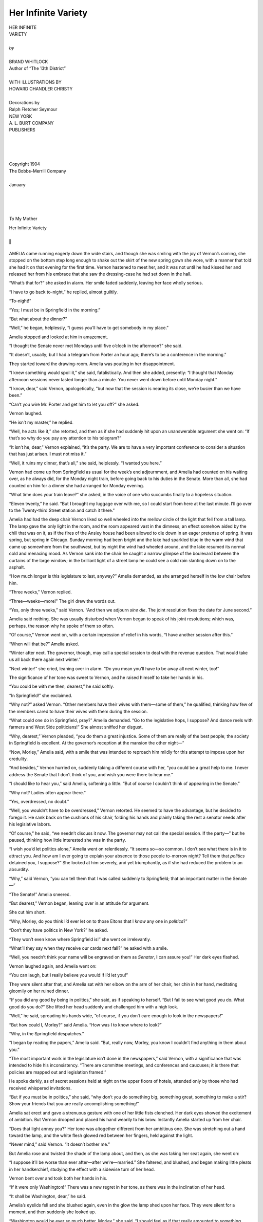.. -*- encoding: utf-8 -*-

.. meta::  
   :PG.Id: 35727
   :PG.Title: Her Infinite Variety
   :PG.Released: 2011-03-30
   :PG.Rights: Public Domain
   :PG.Producer: Roger Frank
   :PG.Producer: the Online Distributed Proofreading Team at http://www.pgdp.net
   :DC.Creator: Brand Whitlock
   :DC.Title: Her Infinite Variety
   :DC.Language: en
   :DC.Created: 1904
   :coverpage: images/cover.jpg
   
====================
Her Infinite Variety
====================

.. _pg-header:

.. container::
   :class: pgheader

   .. style:: paragraph
      :class: noindent

   This eBook is for the use of anyone anywhere at no cost and with
   almost no restrictions whatsoever. You may copy it, give it away or
   re-use it under the terms of the `Project Gutenberg License`_
   included with this eBook or online at
   http://www.gutenberg.org/license.

   

   |

   .. _pg-machine-header:

   .. container::

      Title: Her Infinite Variety
      
      Author: Brand Whitlock
      
      Release Date: March 30, 2011 [EBook #35727]
      
      Language: English
      
      Character set encoding: UTF-8

      |

      .. _pg-start-line:

      \*\*\* START OF THIS PROJECT GUTENBERG EBOOK HER INFINITE VARIETY \*\*\*

   |
   |
   |
   |

   .. _pg-produced-by:

   .. container::

      Produced by Roger Frank and the Online Distributed Proofreading Team at http://www.pgdp.net.

      |

      


.. role:: small-caps
   :class: small-caps

.. role:: xl
   :class: x-large

.. role:: lg
   :class: larger

.. image:: images/gs00.jpg
   :align: center

.. image:: images/gs01.jpg
   :align: center

.. class:: center

   | :xl:`HER INFINITE`
   | :xl:`VARIETY`
   |
   | *by*
   |
   | :lg:`BRAND WHITLOCK`
   | Author of “The 13th District”
   |
   | WITH ILLUSTRATIONS BY
   | HOWARD CHANDLER CHRISTY
   |
   | Decorations by
   | Ralph Fletcher Seymour

.. image:: images/emblem.png
   :align: center

.. class:: center

   | NEW YORK
   | A. L. BURT COMPANY
   | PUBLISHERS
   |
   |
   |
   |
   | :small-caps:`Copyright 1904`
   | :small-caps:`The Bobbs-Merrill Company`
   |
   | :small-caps:`January`
   |
   |
   |
   |
   | *To* My Mother

.. class:: center x-large

   Her Infinite Variety


I
=

:xl:`A`\ MELIA came running eagerly
down the wide stairs, and
though she was smiling with
the joy of Vernon’s coming, she stopped
on the bottom step long enough to
shake out the skirt of the new spring
gown she wore, with a manner that
told she had it on that evening for the
first time. Vernon hastened to meet her,
and it was not until he had kissed her
and released her from his embrace that
she saw the dressing-case he had set
down in the hall.

“What’s that for?” she asked in
alarm. Her smile faded suddenly, leaving
her face wholly serious.

“I have to go back to-night,” he
replied, almost guiltily.

“To-night!”

“Yes; I must be in Springfield in
the morning.”

“But what about the dinner?”

“Well,” he began, helplessly, “I
guess you’ll have to get somebody in
my place.”

Amelia stopped and looked at him
in amazement.

“I thought the Senate never met
Mondays until five o’clock in the afternoon?”
she said.

“It doesn’t, usually; but I had a telegram
from Porter an hour ago; there’s
to be a conference in the morning.”

They started toward the drawing-room. Amelia was pouting
in her disappointment.

“I knew something would spoil it,”
she said, fatalistically. And then she
added, presently: “I thought that Monday
afternoon sessions never lasted longer
than a minute. You never went down
before until Monday night.”

“I know, dear,” said Vernon, apologetically,
“but now that the session is
nearing its close, we’re busier than we
have been.”

“Can’t you wire Mr. Porter and get
him to let you off?” she asked.

Vernon laughed.

“He isn’t my master,” he replied.

“Well, he acts like it,” she retorted,
and then as if she had suddenly hit upon
an unanswerable argument she went on:
“If that’s so why do you pay any attention
to his telegram?”

“It isn’t he, dear,” Vernon explained,
“it’s the party. We are to have a very
important conference to consider a situation
that has just arisen. I must not
miss it.”

“Well, it ruins my dinner, that’s
all,” she said, helplessly. “I wanted
you here.”

Vernon had come up from Springfield
as usual for the week’s end adjournment,
and Amelia had counted on his
waiting over, as he always did, for the
Monday night train, before going back
to his duties in the Senate. More than
all, she had counted on him for a dinner
she had arranged for Monday evening.

“What time does your train leave?”
she asked, in the voice of one who succumbs
finally to a hopeless situation.

“Eleven twenty,” he said. “But I
brought my luggage over with me, so I
could start from here at the last minute.
I’ll go over to the Twenty-third Street
station and catch it there.”

Amelia had had the deep chair Vernon
liked so well wheeled into the mellow
circle of the light that fell from a tall
lamp. The lamp gave the only light in
the room, and the room appeared vast
in the dimness; an effect somehow aided
by the chill that was on it, as if the fires
of the Ansley house had been allowed
to die down in an eager pretense of
spring. It was spring, but spring in
Chicago. Sunday morning had been
bright and the lake had sparkled blue
in the warm wind that came up somewhere
from the southwest, but by night
the wind had wheeled around, and the
lake resumed its normal cold and menacing
mood. As Vernon sank into the
chair he caught a narrow glimpse of
the boulevard between the curtains of
the large window; in the brilliant light
of a street lamp he could see a cold rain
slanting down on to the asphalt.

“How much longer is this legislature
to last, anyway?” Amelia demanded, as
she arranged herself in the low chair
before him.

“Three weeks,” Vernon replied.

“Three—weeks—more!” The girl
drew the words out.

“Yes, only three weeks,” said Vernon.
“And then we adjourn *sine die*. The
joint resolution fixes the date for June
second.”

Amelia said nothing. She was usually
disturbed when Vernon began to
speak of his joint resolutions; which
was, perhaps, the reason why he spoke
of them so often.

“Of course,” Vernon went on, with
a certain impression of relief in his
words, “I have another session after
this.”

“When will that be?” Amelia asked.

“Winter after next. The governor,
though, may call a special session to
deal with the revenue question. That
would take us all back there again next
winter.”

“Next winter!” she cried, leaning
over in alarm. “Do you mean you’ll
have to be away all next winter, too!”

The significance of her tone was
sweet to Vernon, and he raised himself
to take her hands in his.

“You could be with me then, dearest,”
he said softly.

“In Springfield!” she exclaimed.

“Why not?” asked Vernon. “Other
members have their wives with them—some
of them,” he qualified, thinking
how few of the members cared to have
their wives with them during the session.

“What could one do in Springfield,
pray?” Amelia demanded. “Go to the
legislative hops, I suppose? And dance
reels with farmers and West Side politicians!”
She almost sniffed her disgust.

“Why, dearest,” Vernon pleaded,
“you do them a great injustice. Some
of them are really of the best people;
the society in Springfield is excellent.
At the governor’s reception at the mansion
the other night—”

“Now, Morley,” Amelia said, with
a smile that was intended to reproach
him mildly for this attempt to impose
upon her credulity.

“And besides,” Vernon hurried on,
suddenly taking a different course with
her, “you could be a great help to me.
I never address the Senate that I don’t
think of you, and wish you were there
to hear me.”

“I should like to hear you,” said
Amelia, softening a little. “But of
course I couldn’t think of appearing in
the Senate.”

“Why not? Ladies often appear
there.”

“Yes, overdressed, no doubt.”

“Well, you wouldn’t have to be overdressed,”
Vernon retorted. He seemed
to have the advantage, but he decided
to forego it. He sank back on the
cushions of his chair, folding his hands
and plainly taking the rest a senator
needs after his legislative labors.

“Of course,” he said, “we needn’t
discuss it now. The governor may not
call the special session. If the party—”
but he paused, thinking how little interested
she was in the party.

“I wish you’d let politics alone,”
Amelia went on relentlessly. “It seems
so—so common. I don’t see what there
is in it to attract you. And how am I
ever going to explain your absence to
those people to-morrow night? Tell
them that *politics* detained you, I suppose?”
She looked at him severely,
and yet triumphantly, as if she had reduced
the problem to an absurdity.

“Why,” said Vernon, “you can tell
them that I was called suddenly to
Springfield; that an important matter
in the Senate—”

“The Senate!” Amelia sneered.

“But dearest,” Vernon began, leaning
over in an attitude for argument.

She cut him short.

“Why, Morley, do you think I’d
ever let on to those Eltons that I *know*
any one in *politics*?”

“Don’t they have politics in New
York?” he asked.

“They won’t even know where
Springfield is!” she went on irrelevantly.

“What’ll they say when they receive
our cards next fall?” he asked with a
smile.

“Well, you needn’t think your name
will be engraved on them as *Senator*, I
can assure you!” Her dark eyes flashed.

Vernon laughed again, and Amelia
went on:

“You can laugh, but I really believe
you would if I’d let you!”

They were silent after that, and
Amelia sat with her elbow on the arm
of her chair, her chin in her hand,
meditating gloomily on her ruined
dinner.

“If you did any good by being in
politics,” she said, as if speaking to
herself. “But I fail to see what good
you do. What good do you do?” She
lifted her head suddenly and challenged
him with a high look.

“Well,” he said, spreading his hands
wide, “of course, if you don’t care
enough to look in the newspapers!”

“But how could I, Morley?” said
Amelia. “How was I to know where
to look?”

“Why, in the Springfield despatches.”

“I began by reading the papers,”
Amelia said. “But, really now, Morley,
you know I couldn’t find anything
in them about you.”

“The most important work in the
legislature isn’t done in the newspapers,”
said Vernon, with a significance
that was intended to hide his inconsistency.
“There are committee meetings,
and conferences and caucuses; it is there
that policies are mapped out and legislation
framed.”

He spoke darkly, as of secret sessions
held at night on the upper floors of
hotels, attended only by those who had
received whispered invitations.

“But if you must be in politics,”
she said, “why don’t you do something
big, something great, something to
make a stir? Show your friends that
you are really accomplishing something!”

Amelia sat erect and gave a strenuous
gesture with one of her little fists
clenched. Her dark eyes showed the
excitement of ambition. But Vernon
drooped and placed his hand wearily to
his brow. Instantly Amelia started up
from her chair.

“Does that light annoy you?” Her
tone was altogether different from her
ambitious one. She was stretching out
a hand toward the lamp, and the white
flesh glowed red between her fingers,
held against the light.

“Never mind,” said Vernon. “It
doesn’t bother me.”

But Amelia rose and twisted the shade
of the lamp about, and then, as she was
taking her seat again, she went on:

“I suppose it’ll be worse than ever
after—after we’re—married.” She faltered,
and blushed, and began making
little pleats in her handkerchief, studying
the effect with a sidewise turn of
her head.

Vernon bent over and took both her
hands in his.

“If it were only Washington!”
There was a new regret in her tone, as
there was in the inclination of her head.

“It shall be Washington, dear,” he
said.

Amelia’s eyelids fell and she blushed
again, even in the glow the lamp
shed upon her face. They were silent
for a moment, and then suddenly she
looked up.

“Washington would be ever so much
better, Morley,” she said. “I should
feel as if that really amounted to something.
We’d know all the diplomats,
and I’m sure in that atmosphere you
would become a great man.”

“I will, dear; I will,” he declared,
“but it will be all for you.”




II
==


:xl:`W`\ HEN Vernon went into the
Senate that Tuesday morning
and saw the red rose lying
on his desk he smiled, and picking
it up, raised it eagerly to his face. But
when he glanced about the chamber
and saw that a rose lay on every other
desk, his smile was suddenly lost in a
stare of amazement. Once or twice,
perhaps, flowers had been placed by
constituents on the desks of certain
senators, but never had a floral distribution,
at once so modest and impartial,
been made before. Several senators,
already in their seats, saw the check
this impartiality gave Vernon’s vanity,
and they laughed. Their laughter was
of a tone with the tinkle of the crystal
prisms of the chandeliers, chiming in
the breeze that came through the open
windows.

The lieutenant-governor was just
ascending to his place. He dropped
his gavel to the sounding-board of his
desk.

“The Senate will be in order,” he
said.

The chaplain rose, and the hum of
voices in the chamber ceased. Then,
while the senators stood with bowed
heads, Vernon saw the card that lay on
the desk beside the rose. Two little
jewels of the moisture that still sparkled
on the rose’s petals shone on the glazed
surface of the card. Vernon read it
where it lay.

“Will the Hon. Morley Vernon
please to wear this rose to-day as a
token of his intention to support and
vote for House Joint Resolution No.
19, proposing an amendment to Section
1, Article VII, of the Constitution?”

The noise in the chamber began again
at the chaplain’s “Amen.”

“New way to buttonhole a man,
eh?” said Vernon to Bull Burns, who
had the seat next Vernon’s. “What’s
it all about, anyway?”

Vernon took up his printed synopsis
of bills and resolutions.

“Oh, yes,” he said, speaking as much
to himself as to Burns; “old man
Ames’s resolution.” Then he turned
to the calendar. There it was—House
Joint Resolution No. 19. He glanced
at Burns again. Burns was fastening
his rose in his buttonhole.

“So you’re for it, eh?” he said.

“To hell with it,” Burns growled in
the gruff voice that spoke for the First
District. In trying to look down at
his own adornment he screwed his fat
neck, fold on fold, into his low collar
and then, with a grunt of satisfaction,
lighted a morning cigar.

“But—” Vernon began, surprises
multiplying. He looked about the
chamber. The secretary was reading
the journal of the preceding day and
the senators were variously occupied,
reading newspapers, writing letters, or
merely smoking; some were gathered
in little groups, talking and laughing.
But they all wore their roses. Vernon
might have concluded that House Joint
Resolution No. 19 was safe, had it not
been for the inconsistency of Burns,
though inconsistency was nothing new
in Burns. Vernon ventured once more
with his neighbor:

“Looks as if the resolution were as
good as adopted, doesn’t it?”

But Burns cast a glance of pity at
him, and then growled in half-humorous
contempt. The action stung Vernon.
Burns seemed to resent his presence
in the Senate as he always resented
the presence of Vernon’s kind in politics.

The rose still lay on Vernon’s desk;
he was the only one of the fifty-one
senators of Illinois that had not put his
rose on. He opened his bill file and
turned up House Joint Resolution No.
19. He read it carefully, as he felt a
senator should before making up his
mind on such an important, even revolutionary
measure. He remembered
that at the time it had been adopted in
the House, every one had laughed; no
one, with the exception of its author,
Doctor Ames, had taken it seriously.

Ames was known to be a crank; he
was referred to as “Doc” Ames, usually
as “Old Doc” Ames. He had introduced
more strange bills and resolutions
than any member at that session; bills
to curb the homeopathists, bills to annihilate
English sparrows, bills to prohibit
cigarettes, bills to curtail the liquor
traffic, and now this resolution providing
for the submission of an amendment
to the Constitution that would extend
the electoral franchise to women.

His other measures had received little
consideration; he never got any of them
out of committee. But on the female
suffrage resolution he had been obdurate,
and when—with a majority so bare
that sick men had to be borne on cots
into the House now and then to pass
its measures—the party had succeeded,
after weeks of agony, in framing an apportionment
bill that satisfied every one,
Doctor Ames had seen his chance. He
had flatly refused to vote for the reapportionment
act unless his woman-suffrage
resolution were first adopted.

It was useless for the party managers
to urge upon him the impossibility of
providing the necessary two-thirds’ vote;
Ames said he could get the remaining
votes from the other side. And so the
steering committee had given the word
to put it through for him. Then the
other side, seeing a chance to place the
majority in an embarrassing attitude before
the people, either as the proponents
or the opponents of such a radical measure—whichever
way it went in the end—had
been glad enough to furnish the
additional votes. The members of the
steering committee had afterward whispered
it about that the resolution was
to die in the Senate. Then every one,
especially the women of Illinois, had
promptly forgotten the measure.

As Vernon thought over it all he
picked up the rose again, then laid it
down, and idly picked up the card.
Turning it over in his hand he saw that
its other side was engraved, and he read:

.. class:: center

   | MARIA BURLEY GREENE
   | :small-caps:`Attorney and Counselor at law`
   | :small-caps:`The Rookery` CHICAGO

Then he knew; it was the work of
the woman lawyer. Vernon had heard
of her often; he had never seen her.
He gave a little sniff of disgust.

The Senate was droning along on
the order of reports from standing committees,
and Vernon, growing tired of
the monotony, rose and sauntered back
to the lobby in search of company more
congenial than that of the gruff Burns.
He carried the rose as he went, raising
it now and then to enjoy its cool petals
and its fragrance. On one of the leather
divans that stretch themselves invitingly
under the tall windows on each side
of the Senate chamber sat a woman,
and about her was a little group of men,
bending deferentially. As he passed
within easy distance one of the men
saw him and beckoned. Vernon went
over to them.

“Miss Greene,” said Senator Martin,
“let me present Senator Vernon, of
Chicago.”

Miss Greene gave him the little hand
that looked yet smaller in its glove of
black *suede*. He bowed low to conceal
a surprise that had sprung incautiously
to his eyes. Instead of the thin, short-haired,
spectacled old maid that had
always, in his mind, typified Maria Burley
Greene, here was a young woman
who apparently conformed to every
fashion, though her beauty and distinction
might have made her independent
of conventions. Physically she was too
nearly perfect to give at once an impression
of aristocracy; but it was her
expression that charmed; it was plain
that her intellectuality was of the higher
degrees.

As Vernon possessed himself he was
able to note that this surprising young
woman was clad in a black traveling
gown that fitted her perfectly. From
her spring hat down to the toes of her
boots there was nothing in her attire
that was mannish, but she was of an
exquisite daintiness wholly feminine
and alluring.

All these superficial things faded into
their proper background when, at last,
his eyes looked full in her face. Reddish
brown hair that doubtless had been
combed into some resemblance to the
prevailing fashion of the pompadour,
had fallen in a natural part on the right
side and lightly swept a brow not too
high, but white and thoughtful. Her
other features—the delicate nose, the
full lips, the perfect teeth, the fine chin—all
were lost in the eyes that looked
frankly at him. As he gazed he was
conscious that he feared to hear her
speak; surely her voice would betray
her masculine quality.

She had seated herself again, and
now made a movement that suggested
a drawing aside of her skirts to make
a place for some one at her side. And
then she spoke.

“Will you sit down, Senator Vernon?”
she said, with a scrupulous regard
for title unusual in a woman. “I must
make a convert of Senator Vernon, you
know,” she smiled on the other men
about her. Her accent implied that
this conversion was of the utmost importance.
The other men, of whom
she seemed to be quite sure, evidently
felt themselves under the compulsion
of withdrawing, and so fell back in reluctant
retreat.




III
===


:xl:`T`\ HE surprise had leaped to Vernon’s
eyes again at the final
impression of perfection made
by her voice, and the surprise changed
to a regret of lost and irreclaimable opportunity
when he reflected that he had
lived for years near this woman lawyer
and yet never had seen her once in all
that time. When Miss Greene turned
to look him in the face again, after the
others were gone, Vernon grew suddenly
bashful, like a big boy. He felt his
face flame hotly. He had been meditating
some drawing-room speech; he
had already turned in his mind a pretty
sentence in which there was a discreet
reference to Portia; Vernon was just at
the age for classical allusions. But when
he saw her blue eyes fixed on him and
read the utter seriousness in them he
knew that compliments would all be
lost.

“I am one of your constituents, Senator
Vernon,” she began, “and I am
down, frankly, lobbying for this resolution.”

“And we both,” he replied, “are, I
believe, members of the Cook County
bar. Strange, isn’t it, that two Chicago
lawyers should have to wait until they
are in Springfield to meet?”

“Not altogether,” she said. “It is
not so very strange—my practice is almost
wholly confined to office work;
I am more of a counselor than a barrister.
I have not often appeared in
court; in fact I prefer not to do so; I
am—well, just a little timid in that
part of the work.”

The femininity of it touched him.
He might have told her that he did
not often appear in court himself, but
he was new enough at the bar to have
to practise the dissimulation of the
young professional man. He indulged
himself in the temptation to allow her
to go undeceived, though with a pang
he remembered that her practice, from
all that he had heard, must be much
more lucrative than his. Something of
the pretty embarrassment she felt before
courts and juries was evidently on her
in this her first appearance in the Senate,
but she put it away; her breast rose
with the deep breath of resolution she
drew, and she straightened to look him
once more in the eyes.

“But about this resolution, Senator
Vernon; I must not take up too much
of your time. If you will give me your
objections to it perhaps I may be able
to explain them away. We should very
much like to have your support.”

Vernon scarcely knew what to reply;
such objections as he might have found
at other times—the old masculine objections
to women’s voting and meddling
in politics—had all disappeared at
sight of this remarkable young woman
who wished to vote herself; he could
not think of one of them, try as he
would. His eyes were on the rose.

“Perhaps your objections are merely
prejudices,” she ventured boldly, in her
eyes a latent twinkle that disturbed him.

“I confess, Miss Greene,” he began,
trying to get back something of his
senatorial dignity, such as state senatorial dignity
is, “that I have not devoted
much thought to the subject; I
am indeed rather ashamed to acknowledge
that I did not even know the
amendment was coming up to-day,
until I was—ah—so delightfully reminded
by your rose.”

He raised the rose to inhale its fragrance.
She made no reply, but she
kept her eyes on him, and her gaze
compelled him to go on. It was hard
for him to go on, for it was now but
a struggle against the formality of a
surrender that had been inevitable from
the beginning. But his man’s pride
forced him to delay it as long as possible.

“What assurances have you from
other senators?” he asked. “Though,
perhaps, I need not ask—they have
unanimously mounted your colors.”
He looked at his colleagues, sporting
their roses. Miss Greene gave a little
exclamation of annoyance.

“Do you think I don’t know,” she
said; “that I don’t understand all that?
I might have known that they would
not take it seriously! And I thought—I
thought—to put the matter so easily
to them that I should be spared the
necessity of buttonholing them!”

“It was a novel way of buttonholing
them,” he laughed.

“Oh!” she exclaimed, catching her
breath, “they wear the roses—and
laugh at me!”

Her eyes flashed through the mists
of vexation that suggested tears.

“You are all alone then?”

Vernon said this in a low, solicitous
tone, as if he were dealing with some
deep grief.

“All alone.”

“And you represent no one—that is,
no society, no club?”

“I am not a paid lobbyist,” she said,
“though I believe it is not beyond the
proprieties of our profession. I do what
I do only from a love of principle. I
represent only my sex.” She said it
impressively, and then with a quick
little laugh that recognized the theatrical
that had been in her attitude, she
added: “And that, I suspect, without
authorization.”

“The ladies, generally, do not seem
to be interested,” Vernon acquiesced.

“No,” she shook her head sadly,
“no, on the contrary, I suppose most
of them oppose the measure.”

“I have generally found them of that
feeling,” Vernon observed.

“The slaves, before the war, often
petitioned congress not to set them
free, you will remember.”

Miss Greene spoke with a bitterness.
Then quickly she collected herself.

“But your objections, Senator Vernon?”
she said. “Really, we must get
down to business.”

She raised the little chatelaine watch
that hung at her bosom and looked
down at it. And then suddenly, without
waiting for his objections, as if she
had quite forgotten them indeed, she impulsively
stretched forth a hand and said:

“You will help me, won’t you?”

Vernon looked into her eyes. His
gaze, after an instant, fell. He tried
to run the stem of the rose through
his buttonhole. The thorns caught in
the cloth.

“You’ll have to do it,” he said, helplessly.

From some mysterious fold of her
habit she took a pin, and then, leaning
over, she pinned the rose to his coat,
pinned it with its long stem hanging,
as a woman would pin a flower to a
man’s lapel.

“Thank you.” He was looking into
her eyes again.

“Rather let me thank *you*,” she said.
“It’s so good of you to vote for my
measure.”

His eyes widened suddenly. He had
quite forgotten the resolution. She must
have perceived this, for she blushed, and
he hastened to make amends.

“I’ll not only vote for it,” he rushed
ahead impulsively, “but I’ll make a
speech for it.” He straightened and
leaned away from her to give a proper
perspective in which she could admire
him. He sat there smiling.

“How splendid of you!” she cried.
“I feel encouraged now.”

Then Vernon’s face lengthened. He
stammered: “But you’ll have to give
me some data; I—I don’t know a thing
about the subject.”

“Oh,” she laughed, “I brought some
literature. It shall all be at your disposal.
And now, I must be about my
work. Can you make any suggestions?
Can you tell me whom I should see,
whom I should interest, who has the—ah—pull,
I believe you call it?”

“I’ll bring them to you,” Vernon
said. “You sit here and hold court.”

He rose and his eyes swept the chamber.
They lighted on Burns, and an
idea suddenly came to him. He would
revenge himself on Burns for all the
slights of the session.

“Of course you’ll have to see Sam
Porter, but I’ll begin by bringing Senator
Burns—familiarly known as Bull
Burns.”

“I’ve read of him so often in the
newspapers,” she said. “It would be
an experience.”

Vernon went over to Burns’s seat and
touched him on the shoulder.

“Come on,” he said in a tone of
command, speaking for once from the
altitude of his social superiority. And
for once he was successful. The burly
fellow from the First District stood up
and looked inquiringly.

“Come with me,” Vernon said;
“there’s a Chicago lawyer back here
who wants to see you.”

Burns followed and an instant later
Vernon halted before Miss Greene. The
other men, who had quickly returned
to her side, made way, and Vernon said:

“Miss Greene, may I present Senator
Burns, of the First District?”

Miss Greene smiled on the big
saloon-keeper, who instantly flamed
with embarrassment. She gave him
her hand, and he took it in his fat
palm, carefully, lest he crush it.

“I am delighted to meet Senator
Burns; I’ve heard of you so often,”
she said, looking up at him. “And do
you know I count it a privilege to meet
one of your acknowledged influence in
our state’s affairs?”

Vernon stood back, delighted beyond
measure with the confusion into which
Burns for once had been betrayed. The
senator from the First District was
struggling for some word to say, and at
last he broke out with:

“Aw now, lady, don’t be t’rowin’
de con into me.”

The men in the little group on that
side of the Senate chamber burst out
in a laugh, but Burns becoming suddenly
grave, and dangerous and terrible
in his gravity, they broke off in the
very midst of their mirth. The group
became silent.

“Really, Senator Burns,” said Miss
Greene, “this is no—ah—confidence
game, I assure you.” She rose with a
graceful sweep of her skirts. Then she
went on: “If you will permit me, I
should like to explain my mission to
you. I am down here to ask the Senate
to adopt a resolution that will submit
an amendment to the Constitution permitting
the women of Illinois to vote
at all elections, as they vote at school
elections now. If you can give it, I
should like your support; I should, at
least, like to tell you my reasons.”

.. image:: images/gs02.jpg
   :align: center

Slowly she seated herself again,
saying: “Will you sit down?”

But Burns only stood and looked at
her. There was a trace of fear in her
face.

“Do *you* want dis resolution put
t’rough?” he asked bluntly.

“I? Indeed I do!” she said.

“Is dere anyt’ing in it fer you?” he
went on.

“Why,” Miss Greene said, somewhat
at a loss, “only that I am interested as a
matter of principle in seeing it adopted.
It would be a great day for me if I
could go back to Chicago feeling that
I had had just a little bit to do with
such a result.”

“Den I’m wit’ you,” said Burns, and
wheeling, he went back to his desk.

Miss Greene watched him a moment,
and then turned to the men, their numbers augmented
now by others who had
come up to see Burns in the presence
of such a woman. The glance she gave
them was a question.

“Oh, he means it,” said Monroe of
Whiteside. “He’ll vote for the resolution.”

“Yes, he’s given his word,” said
Brownell of Cook.

Vernon devoted half an hour to bringing
senators to meet Maria Greene. It
was not difficult work, though it had
its disadvantages; it did not allow Vernon
to remain with her long at a time.
But at last it was done, and he found a
moment alone with her. She had given
him some pamphlets on equal suffrage.

“Ah, if *you* could only address the
Senate!” he exclaimed, in open admiration.
And then, as if an inspiration
had come to him, he added:

“Perhaps I could arrange it; it has
been done.”

She gasped and stretched out her
hand to stay him.

“Oh, not for all the world!” she
protested.

“But you’ll come and meet the lieutenant-governor?”

“Up there?” she said, incredulously,
pointing to the dais under the flags.

“Why, yes,” Vernon answered; “why
not? It’s where all the eminent lawyers
who come down here to lobby sit.”

She looked up at the desk behind
which the lieutenant-governor sat,
swinging gently in his swivel chair,
while the secretary read Senate bills on
third reading. There was a reluctance in
her eyes, but when she caught Vernon’s
smile, she gathered her skirts and said:

“Well, if I must.”




IV
==


:xl:`W`\ HILE Miss Greene sat chatting
with the lieutenant-governor,
who gladly neglected
the duties of his high office,
Vernon went out into the rotunda,
lighted a cigarette, glanced over the
pamphlets, and tried to arrange the
heads of his speech in his mind.

At the thought of the speech,
Vernon grew cold and limp with nervousness.
His hands were clammy, his
knees trembled, his mouth became dry
and parched, and the cigarette he had
lighted imparted all at once an evil
taste. Yet he smoked on, and as he
wandered around the rotunda, men
from both houses, passing to and fro,
greeted him, but they seemed to him
to be strange new creatures flitting by
in a dream. If he was conscious of
them at all it was only as of envied
beings, all on a common happy plane,
fortunate ones who did not have to
make a speech within the hour. He
went over to the state library, thinking
that its quiet would soothe, but when
he stood among the tall stacks of books
he suddenly remembered that he must
not smoke in those precincts; and so he
turned out into the rotunda again, for
he must smoke. He walked round and
round the rotunda, pausing at times to
lean over the brass railing and look far
down to the main floor where the red
light glowed at the cigar stand; he
sauntered back into the dim and undisturbed
corridors, his mind racing
over all the things he might say.

Once or twice he glanced into the
pamphlets Miss Greene had given him,
but he could not fix his mind on them;
their types danced meaninglessly before
his eyes. He was angry with himself
for this nervousness. Why must it
assail him now, just when he wished to
be at his best? He had spoken before,
a hundred times; he knew his audience,
and he had the proper contempt for his
colleagues. He had never, to be sure,
made a set speech in that presence; seldom
did any one do that; the speeches
were usually short and impromptu, and
there was no time for anticipation to
generate nervous dread. And yet his
mind seemed to be extraordinarily clear
just then; it seemed to be able to comprehend
all realms of thought at once.

But it was not so much the speech
he thought of, as the effect of the
speech; already he could see the newspapers
and the big headlines they
would display on their first pages the
next morning; he could see his mother
reading them at breakfast, and then he
could see Amelia reading them. How
her dark eyes would widen, her cheeks
flush pink! She would raise her hand
and put back her hair with that pretty
mannerism of hers; then impulsively
resting her arms on the table before
her, she would eagerly read the long
columns through, while her mother
reminded her that her breakfast was
getting cold. How proud she would
be of him! She would never chide
him again; she would see that at last
he had found himself.

The Eltons, too, would read, and his
absence from their dinner would react
on them impressively. And Maria
Greene—but a confusion arose—Maria
Greene! He had not thought of
Amelia all the morning until that very
instant; Amelia’s letter lay still unopened
on his desk back there in the
Senate chamber. Maria Greene! She
would hear, she would color as she
looked at him, and her eyes would
glow; he could feel the warm pressure
of the hand she would give him in
congratulation.

And it was this handsome young
woman’s presence in the chamber that
gave rise to all this nervousness. He
was sure that he would not have been
nervous if Amelia were to be there.
She had never heard him speak in
public, though he had often pressed her
to do so; somehow the places where he
spoke were never those to which it
would be proper for her to go. She
would wish she had heard this speech,
for in twenty-four hours it would be
the one topic of conversation throughout
the state; his picture would be in
the newspapers—“The brilliant young
Chicago lawyer who electrified the
Illinois Senate with his passionate oratory
and passed the woman-suffrage
measure.” It would be an event to
mark the beginning of a new era—

But his imaginings were broken, his
name was spoken; he turned and saw
Miss Greene.

“Come,” she said. “It’s up! Hurry!”

She was excited and her cheeks
glowed. His teeth began to chatter.
He followed her quick steps in the
direction of the chamber.

“But,” he stammered. “I—I didn’t
know—I haven’t even arranged for
recognition.”

“Oh, I’ve fixed all that!” the woman
said. “The lieutenant-governor promised
me.” She was holding her rustling
skirts and almost running.




V
=


:xl:`A`\ S they entered the Senate chamber,
Vernon heard the
lieutenant-governor say: “And the
question is: Shall the resolution be
adopted? Those in favor will vote
‘aye,’ those opposed will vote ‘no,’
when their names are called; and the
secretary will call the—”

“Mr. President!” Vernon shouted.
There was no time now to retreat; he
had launched himself on the sea of
glory. A dozen other senators were on
their feet, likewise demanding recognition.

“The senator from Cook,” said the
lieutenant-governor.

Vernon stood by his desk, arranging
complacently the documents Miss
Greene had given him. Once or twice
he cleared his throat and wiped his lips
with his handkerchief. The other senators
subsided into their seats, and, seeing
that they themselves were not then
to be permitted to speak, and like all
speakers, not caring to listen to the
speeches of others, they turned philosophically
to the little diversions with
which they whiled away the hours of
the session—writing letters, reading
newspapers, smoking. Vernon glanced
around. Maria Greene was sitting precariously
on the edge of a divan. Her
face was white and drawn. She gave
a quick nod, and a smile just touched
her fixed lips. And then Vernon began.
He spoke slowly and with vast deliberation;
his voice was very low. He
outlined his subject with exquisite pains,
detail by detail, making it clear just
what propositions he would advance.
His manner was that of the lawyer in
an appellate court, making a masterly
and purely legal argument; when it
was done, the Senate, if it had paid
attention—though it seldom did pay
attention—would know all about the
question of woman-suffrage.

In his deliberation, Vernon glanced
now and then at Maria Greene. Her
eyes were sparkling with intelligent interest.
As if to choose the lowest point
possible from which to trace the rise
and progress of legislation favorable to
women, Vernon would call the attention
of the Senate, first, to the decision
of the Illinois Supreme Court *In re*
Bradwell, 55 Ill. 525. That was away
back in 1869, when the age was virtually
dark; and that was the case,
gentlemen would remember, just as if
they all kept each decision of the court
at their tongues’ ends, in which the
court held that no woman could be
admitted, under the laws of Illinois, to
practise as an attorney at law. But,—and
Vernon implored his colleagues to
mark,—long years afterward, the court
of its own motion, entered a *nunc pro
tunc* order, reversing its own decision
in the Bradwell case. Vernon dilated
upon the importance of this decision;
he extolled the court; it had set a white
milestone to mark the progressing
emancipation of the race. Then,
briefly, he proposed to outline for them
the legislative steps by which woman’s
right to equality with man had been
at least partly recognized.

He fumbled for a moment among
the papers on his desk, until he found
one of the pamphlets Miss Greene had
given him, and then he said he wished
to call the Senate’s attention to the
Employment Act of 1872, the Drainage
Act of 1885, and the Sanitary District
Act of 1890. Vernon spoke quite
familiarly of these acts. Furthermore,
gentlemen would, he was sure, instantly
recall the decisions of the courts in
which those acts were under review, as
for instance, in Wilson *vs.* Board of
Trustees, 133 Ill. 443; and in Davenport
*vs.* Drainage Commissioners, 25
Ill. App. 92.

Those among the senators who were
lawyers, as most of them were, looked
up from their letter writing at this, and
nodded profoundly, in order to show
their familiarity with Vernon’s citations,
although, of course, they never
had heard of the cases before.

“This recognition of woman’s natural
right,” Vernon shouted, “this recognition
of her equality with man, can
not be overestimated in importance!”
He shook his head fiercely and struck
his desk with his fist. But then, having
used up all the facts he had marked
in Miss Greene’s pamphlets, he was
forced to become more general in his
remarks, and so he began to celebrate
woman, ecstatically. He conjured for
the senators the presence of their mothers
and sisters, their sweethearts and
wives; and then, some quotations fortunately
occurring to him, he reminded
them that Castiglione had truly said that
“God is seen only through women”;
that “the woman’s soul leadeth us upward
and on.” He recounted the services
of women in time of war, their
deeds in the days of peace, and in the
end he became involved in an allegory
about the exclusion of the roses from
the garden.

The senators had begun to pay attention
to him as soon as he talked about
things they really understood and were
interested in, and now they shouted to
him to go on. It was spread abroad
over the third floor of the State House
that some one was making a big speech
in the Senate, and representatives came
rushing over from the House. The
correspondents of the Chicago newspapers
came over also to see if the
Associated Press man in the Senate was
getting the speech down fully. All the
space on the Senate floor was soon
crowded, and the applause shook the
desks and made the glass prisms on the
chandeliers jingle. The lieutenant-governor
tapped from time to time
with his gavel, but he did it perfunctorily,
as though he enjoyed the applause
himself, as vicariously expressing
his own feelings; his eyes twinkled
until it seemed that, were it not for
certain traditions, he would join in the
delighted laughter that made up most
of the applause.

Once a page came to Vernon with a
glass of water, and as he paused to wipe
his brow and to sip from the glass, he
glanced again at Maria Greene. Her
face was solemn and a wonder was growing
in her eyes. Beside her sat old
“Doc” Ames, scowling fiercely and
stroking his long white beard. There
were sharp cries of “Go on! Go on!”

But Vernon, not accustomed to thinking
on his feet, as talkers love to phrase
it, and having stopped, could not instantly
go on, and that awkward halt
disconcerted him. He was conscious
that the moments were slipping by,
and there were other things—many
other things—that he had intended to
say; but these things evaded him—floated
off, tantalizingly, out of reach.
And so, for refuge, he rushed on to the
conclusion he had half formed in his
mind. The conclusion was made up
mostly from a toast to which he had
once responded while in college, entitled
“The Ladies.” The words came
back to him readily enough; he had
only to apply them a little differently
and to change his figures. Thus it was
easy to work up to a panegyric in which
Illinois stood as a beautiful woman leading
her sister states up to new heights
of peace, of virtue and of concord. He
had a rapt vision of this woman, by her
sweet and gentle influence settling all
disputes and bringing heaven down to
earth at last.

The Senate was in raptures.

“This is the face,” he cried, “‘that
launched a thousand ships and burned
the topless towers of Ilium!' ... 'she
is wholly like in feature to the deathless
goddesses!’” So he went on. “‘Age
can not wither, nor custom stale, her
infinite variety.’”

He was growing weary. He already
showed the impressive exhaustion of the
peroration. He had sacrificed a collar
and drunk all the water from his glass.
He fingered the empty tumbler for a
moment, and then lifted it on high
while he said:

   | “’I filled this cup to one made up
   |   Of loveliness alone,
   | A woman, of her gentle sex
   |   The seeming paragon—
   | Her health! and would on earth there stood
   |   Some more of such a frame,
   | That life might be all poetry,
   |   And weariness a name.’”

When he had done, there was a
moment’s stillness; then came the long
sweep of applause that rang through
the chamber, and while the lieutenant-governor
rapped for order, men crowded
around Vernon and wrung his hand, as
he wiped his forehead with his handkerchief.
And then the roll was called.
It had not proceeded far when there
was that subtile change in the atmosphere which is
so easily recognized by
those who have acquired the sense of
political aeroscepsy; the change that
betokens some new, unexpected and
dangerous manœuver. Braidwood had
come over from the House. His face,
framed in its dark beard, was stern and
serious. He whispered an instant to
Porter, the Senate leader. Porter rose.

“Mr. President,” he said.

The lieutenant-governor was looking
at him expectantly.

“The gentleman from Cook,” the
lieutenant-governor said.

“Mr. President,” said Senator Porter,
“I move you, sir, that the further discussion
of the resolution be postponed
until Wednesday morning, one week
from to-morrow, and that it be made a
special order immediately following
the reading of the journal.”

“If there are no objections it will
be so ordered,” said the lieutenant-governor.

Bull Burns shouted a prompt and
hoarse “Object!”

But the lieutenant-governor calmly
said:

“And it is so ordered.”

The gavel fell.




VI
==


:xl:`A`\ FTER the adjournment Vernon
sought out Maria Greene and
walked with her down Capitol
Avenue toward the hotel. He was prepared
to enjoy her congratulations, but
she was silent for a while, and before
they spoke again “Doc” Ames, striding
rapidly, had caught up with them. He
was still scowling.

“I was sorry you didn’t finish your
speech as you intended, sir,” he said,
with something of the acerbity of a
reproach.

“Why,” began Vernon, looking at
him, “I—”

“You laid out very broad and comprehensive
ground for yourself,” the
old man continued, “but unfortunately
you did not cover it. You should have
developed your subject logically, as I
had hopes, indeed, in the beginning,
you were going to do. An argument
based on principle would have been
more to the point than an appeal to
the passions. I think Miss Greene will
agree with me. I am sorry you did not
acquaint me with your intention of
addressing the Senate on this important
measure; I would very much have liked
to confer with you about what you
were going to say. It is not contemplated
by those in the reform movement
that the charms of woman shall
be advanced as the reason for her right
to equal suffrage with man. It is purely
a matter of cold, abstract justice. Now,
for instance,” the doctor laid his finger
in his palm, and began to speak didactically,
“as I have pointed out to the
House, whatever the power or the
principle that gives to man his right to
make the law that governs him, to
woman it gives the same right. In
thirty-seven states the married mother
has no right to her children; in sixteen
the wife has no right to her own earnings;
in eight she has no separate right
to her property; in seven—”

Vernon looked at Miss Greene helplessly,
but she was nodding her head in
acquiescence to each point the doctor
laid down in his harsh palm with that
long forefinger. Vernon had no chance
to speak until they reached the hotel.
She was to take the midday train back
to Chicago, and Vernon had insisted on
going to the station with her. Just as
she was about to leave him to go up
to her room she said, as on a sudden
impulse:

“Do you know that the women of
America, yes, the people of America,
owe you a debt?”

Vernon assumed a most modest
attitude.

“If we are successful,” she went on,
“the advocates of equal suffrage all
over the United States will be greatly
encouraged; the reform movement
everywhere will receive a genuine impetus.”

“You will be down next Wednesday
when the resolution comes up again,
won’t you?” asked Vernon.

“Indeed, I shall,” she said. “Do you
have any hopes now?”

“Hopes?” laughed Vernon. “Why
certainly; we’ll adopt it. I’ll give my
whole time to it between now and
then. If they don’t adopt that resolution
I’ll block every other piece of
legislation this session, appropriations
and all. I guess that will bring them
to time!”

“You’re very good,” she said. “But
I fear Mr. Porter’s influence.”

“Oh, I’ll take care of him. You
trust it to me. The women will be
voting in this state next year.”

“And you shall be their candidate
for governor!” she cried, clasping her
hands.

Vernon colored; he felt a warm thrill
course through him, but he waved the
nomination aside with his hand. He
was about to say something more, but
he could not think of anything quickly
enough. While he hesitated, Miss
Greene looked at her watch.

“I’ve missed my train,” she said,
quietly.

Vernon grew red with confusion.

“I beg a thousand pardons!” he said.
“It was all my fault and it was certainly
very stupid of me.”

“It’s of no importance. Where must
I go to reserve space on the night
train?” said Miss Greene.

Vernon told her, and proffered his
services. He was now delighted at the
philosophical way in which she accepted
the situation—it would have
brought the average woman, he reflected,
to tears—and then he went on
to picture to himself the practical results
in improving women’s characters
that his new measure, as he had already
come to regard it, would bring about.




VII
===


:xl:`M`\ ARIA GREENE would not
let Vernon attend to her tickets;
she said it was a matter
of principle with her; but late in the
afternoon, when they had had luncheon,
and she had got the tickets herself, she
did accept his invitation to drive. The
afternoon had justified all the morning’s
promise of a fine spring day, and as they
left the edges of the town and turned
into the road that stretched away over
the low undulations of ground they call
hills in Illinois, and lost itself mysteriously
in the country far beyond, Miss
Greene became enthusiastic.

“Isn’t it glorious!” she cried. “And
to think that when I left Chicago last
night it was still winter!” She shuddered,
as if she would shake off the
memory of the city’s ugliness. Her
face was flushed and she inhaled the
sweet air eagerly.

“To be in the country once more!”
she went on.

“Did you ever live in the country?”
Vernon asked.

“Once,” she said, and then after a
grave pause she added: “A long time
ago.”

The road they had turned into was
as soft and as smooth as velvet now that
the spring had released it from the
thrall of winter’s mud. It led beside
a golf links, and the new greens were
already dotted with golfers, who played
with the zest they had accumulated in
the forbidding winter months. They
showed their enthusiasm by playing
bare-armed, as if already it were the
height of summer.

As the buggy rolled noiselessly along,
Vernon and Miss Greene were silent;
the spell of the spring was on them.
To their right rolled the prairies, that
never can become mere fields, however
much they be tilled or fenced. The
brown earth, with its tinge of young
green here and there, or its newly
ploughed clods glistening and steaming
in the sun, rolled away like the sea.
Far off, standing out black and forbidding
against the horizon, they could
see the ugly buildings of a coal shaft;
behind, above the trees that grew for
the city’s shade, the convent lifted its
tower, and above all, the gray dome of
the State House reared itself, dominating the whole
scene. The air shimmered
in the haze of spring. Birds
were chirping in the hedges; now and
then a meadow-lark sprang into the air
and fled, crying out its strange staccato
song as it skimmed the surface of the
prairies. Vernon idly snapped the whip
as he drove along; neither of them
seemed to care to speak. Suddenly they
heard a distant, heavy thud. The earth
trembled slightly.

“What’s that?” said Miss Greene,
in some alarm. “It couldn’t have been
thunder.”

“No,” said Vernon, “it was the
miners, blasting.”

“Where?”

“Down in the ground underneath
us.”

She gave him a strange look which
he did not comprehend. Then she
turned and glanced quickly at the black
breakers of the coal shaft, half a mile
away; then at the golf-players.

“Do the mines run under this
ground?” she asked, sweeping her
hand about and including the links in
her gesture.

“Yes, all over here, or rather under
here,” Vernon said. He was proud of
his knowledge of the locality. He
thought it argued well that a legislator
should be informed on all questions.
Maria thought a moment, then she said:

“The golfers above, the miners
below.”

Vernon looked at her in surprise.
The pleasure of the spring had gone
out of her eyes.

“Drive on, please,” she said.

“There’s no danger,” said Vernon
reassuringly, clucking at his horse, and
the beast flung up its head in a spasmodic
burst of speed, as livery-stable
horses will. The horse did not have
to trot very far to bear them away from
the crack of the golf-balls and the dull
subterranean echoes of the miners’
blasts, but Vernon felt that a cloud had
floated all at once over this first spring
day. The woman sitting there beside
him seemed to withdraw herself to an
infinite distance.

“You love the country?” he asked,
feeling the need of speech.

“Yes,” she said, but she went no
farther.

“And you once lived there?”

“Yes,” she said again, but she vouchsafed
no more. Vernon found a deep
curiosity springing within him; he
longed to know more about this young
woman who in all outward ways seemed
to be just like the women he knew, and
yet was so essentially different from
them. But though he tried, he could
not move her to speak of her own life
or its affairs. At the last he said
boldly:

“Tell me, how did you come to be
a lawyer?”

Miss Greene turned to meet his inquisitive
gaze.

“How did you?” she asked.

Vernon cracked his whip at the road.

“Well—” he stammered. “I don’t
know; I had to do something.”

“So did I,” she replied.

Vernon cut the lazy horse with the
whip, and the horse jerked the buggy
as it made its professional feint at trotting.

“I did not care to lead a useless life,”
he said. “I wanted to do something—to
have some part in the world’s work.
The law seemed to be a respectable
profession and I felt that maybe I could
do some good in politics. I don’t think
the men of my class take as much interest
in politics as they should. And
then, I’d like to make my own living.”

“I have to make mine,” said Maria
Greene.

“But you never thought of teaching,
or nursing, or—well—painting or
music, or that sort of thing, did you?”

“No,” she replied; “did you?”

Vernon laughed at an absurdity that
needed no answering comment, and
then he hastened on:

“Of course, you know I think it
fine that you should have done as you
have. You must have met with discouragements.”

She laughed, and Vernon did not note
the bitterness there was concealed in
the laugh; to him it seemed intended
to express only that polite deprecation
demanded in the treatment of a personal
situation.

“I can sympathize with you there,”
said Vernon, though Miss Greene had
not admitted the need of sympathy.
Perhaps it was Vernon’s own need of
sympathy, or his feeling of the need
of it, that made him confess that his
own family and friends had never sympathized
with him, especially with what
he called his work in politics; he felt,
at any rate, that he had struck the
right note at last, and he went on to
assure her how unusual it was to meet
a woman who understood public questions
as well as she understood them.
And it may have been his curiosity that
led him to inquire:

“How did your people feel about
your taking up the law?”

Miss Greene said that she did not
know how her people felt, and Vernon
again had that baffled sense of her evading
him.

“I’ve felt pretty much alone in my
work,” he said. “The women I know
won’t talk with me about it; they won’t
even read the newspapers. And I’ve
tried so hard to interest them in it!”

Vernon sighed, and he waited for
Miss Greene to sigh with him. He
did not look at her, but he could feel
her presence there close beside him.
Her gloved hands lay quietly in her
lap; she was gazing out over the prairies.
The light winds were faintly stirring
her hair, and the beauty of it,
its warm red tones brought out by the
burnishing sun, suddenly overwhelmed
him. He stirred and his breath came
hard.

“Do you know,” he said, in a new
confidence, “that this has been a great
day for me? To meet you, and to know
you as I think I do know you now!
This morning, when I was speaking, I
felt that with you to help me, I could
do great things.”

Miss Greene drew in her lips, as if
to compress their fullness; she moved
away on the seat, and raised her hand
uneasily and thrust it under her veil to
put back a tress of hair that had strayed
from its fastening. Vernon saw the
flush of her white cheeks come and go.
Her eyebrows were drawn together
wistfully, and in her blue eyes, that
looked far away through the meshes
of her dotted veil, there was a little
cloud of trouble. She caught her lip
delicately between the edges of her teeth.
Vernon leaned slightly forward as if
he would peer into her face. For him
the day had grown suddenly hot, the
spring had developed on the instant the
oppressive heat of summer. He felt its
fire; he could see its intensity vibrating
in the air all about him, and he had
a sense as of all the summer’s voices
droning in unison. The reins drooped
from his listless fingers; the horse
moped along as it pleased.

“I have always felt it, vaguely,” Vernon
went on, his voice dropping to a
low tone, “and this morning it was
suddenly revealed to me—”

Miss Greene raised her hand as if to
draw it across her brow; her veil stopped
her.

“Let’s not talk about that now,” she
pleaded. “Let’s enjoy the air and the
country. I don’t have them often.”
Her hand fell to her lap. The color
had gone out of her cheeks. And Vernon
suddenly felt that the summer had
gone out of the air; a cold wind was
blowing as over soiled patches of snow
left in shaded depressions of the fields;
the earth was brown and bare; the
birds were silent. He jerked the horse
smartly, and it gave an angry toss of its
head, as it broke into its tentative trot.

“I do wish you could know the
women I know,” said Vernon, obviously
breaking a silence. He spoke in
an entirely different voice. “I meant
to put it the other way. I meant that
I wish they could know you, and I
mean that they shall. You would be a
revelation to them.”

Miss Greene smiled, though her face
was now careworn, almost old.

“Right along the line of our constitutional
amendment, now,” he said,
with a briskness, “do you think the
women will become interested?”

“The women of your acquaintance,
or of mine?” asked Miss Greene.

“You’re guying,” said Vernon, and
when Miss Greene seriously protested,
Vernon said he meant all the women,
as politicians pretend to mean all the
people, when they mean only the party.

“I’m afraid not,” she said. “They
could have the ballot to-morrow if
they’d only ask for it. The trouble is
they don’t want it.”

“Well, we must educate them,” said
Vernon. “I have great hopes that the
women whom I know will be aroused
by what we are doing.”

“I have no doubt they will,” said
Miss Greene. There was something
enigmatical in her words, and Vernon
glanced uneasily at her again.

“How do you mean?” he asked.

“You’ll learn when you see the newspapers
to-morrow,” said Miss Greene.

“Do you think they’ll have it in
full?” asked Vernon. He was all alert,
and his eyes sparkled in a new interest.

“On the first page,” she replied, with
conviction. “Have they your picture?”

“I don’t know,” Vernon replied.
“They can get it, though,” he added,
thoughtfully.

“They keep the portraits of all distinguished
public men on hand,” Miss
Greene said, with a certain reassurance
in her tone.

“Oh, well, I hope they’ll not print
it,” said Vernon, as if just then recalling
what was expected of a distinguished
public man under such circumstances.

.. image:: images/gs03.jpg
   :align: center

“That’s one of the penalties of being
in public life,” she answered with a
curious smile.

“A penalty the ladies will be glad to
pay when our reform is accomplished;
isn’t that so?” said Vernon, seeking relief
in a light bantering tone.

“I thought we were not going to
talk politics,” she said, turning and
looking at him. She adjusted her hat
and held herself resolutely erect.

The sun was going down behind the
prairies, the afternoon was almost gone;
as they watched the sunset, Miss Greene
broke the silence.

“It’s a familiar sight,” she said, and
Vernon thought that he had a clue at
last. She must know the prairies.

“It is just like a sunset at sea,” she
added.

When they had driven back to the
town and Vernon had left her at the
hotel, he turned to drive to the livery
stable.

“By George!” he said, suddenly,
speaking to himself. “I haven’t read
Amelia’s letter!”

He fumbled in his coat pocket.




VIII
====


:xl:`M`\ ISS GREENE’S predictions
were all realized in the sensation
Vernon’s speech created.
The newspapers gave whole columns
to it and illustrated their accounts
with portraits of Vernon and of Maria
Greene. Vernon thought of the pleasure
Amelia must find in his new fame, and
when he wrote to her he referred briefly
but with the proper modesty to his remarkable
personal triumph, and then
waited for her congratulations.

The legislative session was drawing
to a close; the customary Friday adjournment was not
taken, but sessions
were held that day and on Saturday,
for the work was piling up, the procrastinating
legislators having left it all
for the last minute.

The week following would see House
and Senate sweltering in shirt sleeves
and night sessions, and now, if a bill
were to become law it was necessary
that its sponsor stay, as it were, close
beside it, lest in the mighty rush of the
last few days it be lost.

Vernon, by virtue of his speech,
had assumed the championship of the
woman-suffrage resolution, and he felt
it necessary to forego his customary visit
to Chicago that week and remain over
Sunday in Springfield. He devoted the
day to composing a long letter to Miss
Greene, in which he described the situation
in detail, and suggested that it
would be well for her, if possible, to
come down to Springfield on Monday
and stay until the resolution had been
adopted. He gave her, in closing, such
pledges of his devotion to the cause of
womankind that she could hardly resist
any appeal he might make for her presence
and assistance.

On Monday he wired, urging the
necessity of her presence. Tuesday
morning brought him a reply, thanking
him, in behalf of women, for his
disinterested devotion to their cause, assuring
him of her own appreciation of
his services, and saying that she would
reach Springfield—Wednesday morning.

Meanwhile he had had no letter from
Amelia, and he began to wonder at her
silence. He was not only disappointed,
but piqued. He felt that his achievement deserved the
promptest recognition
from her, but he found a consolation,
that grew in spite of him, in the
thought that Maria Greene would soon
be in Springfield, and to his heart he
permitted Amelia’s silence to justify him
in a freer indulgence of attention to this
fascinating woman lawyer.

Tuesday evening the crowd, that
grows larger as the session nears its
close, filled the lobby of the Leland.
The night was warm, and to the heat
of politics was suddenly added the heat
of summer. Doors and windows were
flung wide to the night, and the tall
Egyptians, used as they were to the
sultry atmospheres of southern Illinois,
strode lazily about under their wide
slouch hats with waistcoats open and
cravats loosened, delighting in a new
cause for chaffing the Chicago men,
who had resumed their customary complaints
of the Springfield weather.

The smoke of cigars hung in the air.
The sound of many voices, the ring of
heavy laughter, the shuffle of feet over
the tiles, the clang of the clerk’s gong,
the incessant chitter of a telegraph instrument
that sped news to Chicago
over the *Courier’s* private wire, all these
influences surcharged the heavy air with
a nervous excitement that made men
speak quickly and their eyes glitter
under the brilliant lights of countless
electric bulbs. There was in that atmosphere
the play of myriad hopes and
ambitions, political, social, financial.
Special delegations of eminent lawyers,
leading citizens and prominent capitalists
were down from Chicago to look
after certain measures of importance.
Newspaper correspondents hurried from
group to group, gathering bits of information
to be woven into their night’s
despatches.

Late in the evening the governor
came over from the mansion, and his
coming stirred the throng with a new
sensation. His secretary was by his side,
and they mingled a while with the boys,
as the governor called them, after the
politician’s manner. Half a dozen congressmen
were there, thinking always
of renomination. Over in one corner
sat a United States senator, his high
hat tilted back on his perspiring brow.
A group of men had drawn their chairs
about him; they laughed at his stories.

One was aware that the speaker’s
apartments upstairs were crowded. One
could easily imagine it; the door of his
inner room, as men came and went,
opening now and then, and giving a
glimpse of the speaker himself, tired
and worn under the strain that would
tell so sorely on him before another
week could bring his labors and his
powers and his glories to an end.
Through all that hotel that night, in
lobby and in bar-room, on the stairs, in
the side halls and up and down in the
elevators, throbbed the fascination of
politics, which men play not so much
for its ends as for its means.

Vernon was of this crowd, moving
from one group to another, smoking,
laughing, talking. His heart may have
been a little sore at the thought of
Amelia’s strange neglect of him, but
the soreness had subsided until now it
was but a slight numbness which he
could forget at times, and when he did
think of it, it but gave him resolution
to play the game more fiercely.

He knew that it was incumbent on
him to make sure of the adoption of the
resolution on the morrow. He had already
spoken to the lieutenant-governor
and had promise of recognition. But he
realized that it would be wise to make
a little canvass, though he had no doubt
that all was well, and that by the next
night he could mingle with this crowd
serene and happy in the thought that
his work was done; perhaps he might
even spend the evening in the company
of Maria Greene. His heart gave
a little leap at this new and happy
thought, and if the remembrance of
Amelia came back just at that instant,
its obtrusion only made his eyes burn
the brighter.

He found it pleasant as he threaded
his way through the crowd to halt senators
as he met them and say:

“Well, the woman-suffrage resolution
comes up to-morrow. You’ll be
for it, of course?”

It gave him such a legislative and
statesmanlike importance to do this.
As he was going leisurely about this
quest, testing some of the sensations of
a parliamentary leader, Cowley, the
correspondent of the *Courier*, accosted
him, and, showing his teeth in that odd
smile of his, asked if he cared to say
anything about the resolution.

“Only that it comes up as a special
order in the morning, and that I have
no doubt whatever of its adoption by
the Senate.”

“Have you assurances from—”

“From everybody, and every assurance,”
said Vernon. “They’re all for
it. Come and have a cigar.”

They went over to the cigar stand,
and when they had lighted their cigars
Cowley said:

“Let’s go out for a little walk; I
may be able to tell you something that
will interest you.”




IX
==


:xl:`V`\ ERNON was glad enough of
a breath of the evening air, and
they went down the steps to
the sidewalk. Along the curbstone
many men had placed chairs and in
these cool and quiet eddies of the
brawling stream of politics they joked
and laughed peacefully. Sixth Street
stretched away dark and inviting. Vernon
and Cowley turned southward and
strolled along companionably. The air
was delicious after the blaze of the
hotel; the black shade of a moonless
night was restful; their cigars were
fragrant.

“I’ve just got hold of a story,” began
Cowley, after they had enjoyed the
night for a moment in silence. “I’ve
just got hold of a story—” he spoke,
of course, as always, from the detached
standpoint of a newspaper man, “which
you ought to know.”

“What is it?” asked Vernon.

“Porter and Braidwood are against
your resolution.” Cowley spoke these
names in a tone that told how futile
any opposition would be. “And
Wright and his fellows are against it,
too,” he added.

“Nonsense,” said Vernon.

“Well, you’ll see,” replied Cowley.

“But they told me—”

“Oh, well, that’s all right. They’ve
changed in the last day or two.”

“Why?”

“Well, they say it’s risky from a
party standpoint. They think they
already have all the load they want to
carry in the fall campaign. Besides,
they—”

“What?”

“They say there’s no demand for
such a radical step, and so see no reason
for taking it.”

“No demand for it?”

“No, on the contrary,” Cowley
halted an instant and in his palm
sheltered a lighted match for his extinguished
cigar. “On the contrary,
there’s a lot of people against it.”

“Since when?”

“They’ve been getting letters in the
last few days—they’ve just been pouring
in on ’em—and they’re from women,
too.”

“From women!”

“Yes, from women; the first ladies in
the land.” Cowley spoke with a sneer.

Vernon laughed.

“All right,” said Cowley in the careless
tone of one who has discharged
a duty. “Wait till you see Mrs.
Overman Hodge-Lathrop land in here
to-morrow.”

“Mrs. Overman Hodge-Lathrop!”
Vernon stopped still in the middle of
the sidewalk and turned in surprise and
fear to Cowley. Cowley enjoyed the
little sensation he had produced.

“Yes, she’s coming down on the
Alton to-night. And she’s bringing
some of her crowd with her. The
women’s clubs are all stirred up about
the matter.”

Vernon was silent for a moment,
then he wheeled suddenly, and said:
“Well, I’m much obliged to you,
Cowley, but I’d better be getting back
to the hotel.”

“It may not be serious after all,”
Cowley said with tardy reassurance,
“but there’s danger, and I thought I’d
let you know. I’m sending a pretty
good story in to-night about it; they’ll
cover the Chicago end from the office.”

“But they were all for it,” Vernon
muttered.

“Oh, well, you know they never
took the thing very seriously. Of course
they passed it in the House just to line
up old man Ames for the apportionment
bill. They didn’t think it would
amount to anything.”

“Yes, I know—but Maria Burley
Greene—”

“Well, she’s a pretty woman; that’s
all.”

“You bet she is,” said Vernon, “and
she’ll be down here again to-morrow,
too.”

“Will she?” said Cowley eagerly,
with his strange smile.

“Yes—but, look here, Charlie!”
Vernon exclaimed, “don’t you go mixing
me up with her, now, understand?”

“Oh, I understand,” said Cowley,
and he laughed significantly.

When Vernon reached the hotel he
set to work in earnest. He tramped
about half the night, until he had seen
every senator who could be found. He
noted a change in them; if he did not
find them hostile he found many of
them shy and reluctant. But when he
went to his room he had enough promises
to allay his fears and to restore, in
a measure, his confidence, and he fell
asleep thinking of Maria Greene, happy
in the thought that she would be there
with her charms to offset the social
influence of Mrs. Overman Hodge-Lathrop.




X
=


:xl:`V`\ ERNON went down to breakfast
the next morning wearing
the new summer clothes his
tailor had sent to him from Chicago
the day before. He had a flower in
his buttonhole; a red rose, indeed,
showing his colors for the final triumphant
day.

The rotunda of the hotel, swept of
the litter of the night before, was clean
and cool, and the morning air of a perfect
day came in refreshingly at the
open doors. The farmer members, confirmed
in the habit of early rising, were
already sauntering aimlessly about, but
otherwise statesmen still slumbered,
tired out by their labors of the night
before.

.. image:: images/gs04.jpg
   :align: center

Vernon, in the nervous excitement
which arouses one at the dawn of any
day that is to be big with events, had
risen earlier than was his wont. He
hastened into the dining-room, and
there, at the first table his eye alighted
on, sat Maria Burley Greene. She saw
him at once, for she faced the door,
and she greeted him with a brilliant
smile. With springing step he rushed
toward her, both hands extended in his
eagerness. She half rose to take them;
their greeting silenced the early breakfasters
for an instant. Then he sat down
opposite her and leaned over with a
radiant face as near to her as might be,
considering the width of table-cloth and
the breakfast things between.

“And so you’re here at last!” he exclaimed.

His eyes quickly took in her toilet;
remarkably fresh it was, though it had
been made on the Springfield sleeper.
It gave none of those evidences of being
but the late flowering of a toilet that
had been made the night before, as do
the toilets of some ladies under similar
circumstances. She wore this morning
a suit of brown, tailored faultlessly to
every flat seam, and a little turban to
match it. Beside her plate lay her veil,
her gloves, and a brass tagged key. And
her face, clear and rosy in its rich beauty,
was good to look upon. The waiter
had just brought her strawberries.

“Send John to me,” said Vernon to
the waiter. “I’ll take my breakfast
here. May I?” He lifted his eyes
to Miss Greene’s.

“Surely,” said she, “we’ll have much
to discuss.”

“And so you’re here again at last,”
repeated Vernon, as if he had not already
made the same observation. He
laid, this time, perhaps a little more
stress on the “at last.” She must have
noted that fact, for she blushed, red as
the strawberries she began to turn over
with a critically poised fork.

“And did you come down alone?”
Vernon went on.

“No, not exactly,” said Miss Greene.
“Mrs. Overman Hodge-Lathrop, and, I
believe, several—”

“Mrs. Overman Hodge-Lathrop!”

“I think,” said Miss Greene, “that
she sits somewhere behind.” There was
a twinkle in the eyes she lifted for an
instant from her berries.

Vernon scanned the dining-room.
There was Mrs. Overman Hodge-Lathrop,
in all her—and yes, beside
her, sheltered snugly under her all-protecting
wing, was Amelia Ansley! They
were at a long table, Mrs. Overman
Hodge-Lathrop at the head, and with
them half a dozen women, severe, and
most aggressively respectable. They
sat—all of them—erect, pecking at
their food with a distrust that was not
so much a material caution as a spiritual
evidence of their superiority to most of
the things with which they were thrust
in contact every day. Their hats
scarcely trembled, such was the immense
propriety of their attitudes; they
did not bend at all, even to the cream.

.. image:: images/gs05.jpg
   :align: center

Vernon, who was taking all this in
at a glance, saw that Mrs. Overman
Hodge-Lathrop was severer than he had
ever imagined it possible for women to
be—even such a woman as she. He
would not have been surprised had he
suddenly been told that her name had
acquired another hyphen; certainly her
dignity had been rehyphenated. There
she sat, with her broad shoulders and
ample bust, her arms jeopardizing the
sleeves of her jacket.

It was the most impressive breakfast
table he had ever seen. It might have
given him a vision of the future, when
he should have secured for women all
their civil and political rights, and the
nation had progressed to female lieutenant-generals,
who would be forced
at times to dine in public with their
staffs. But he had no such vision, of
course; the very spiritual aversion of
those women to such a thought would
have prevented it, occultly.

In point of fact, his regard in an instant had ceased
to be general and had
become specific, having Amelia for its
objective. She sat on the right of her
commander, a rather timid aide; and
she seemed spiritually to snuggle more
closely under her protecting shadow
with each passing moment. She seemed
to be half frightened, and had the look
of a little girl who is about to cry. Her
gray figure, with its hat of violets above
her dark hair, was, on the instant, half
pathetic to Vernon. She sat facing
him, her face downcast.

There was no conversation at that
table; it was to be seen at a glance indeed
that among those ladies there
would be need for none, all things having
been prearranged for them. Vernon
noted that Amelia seemed to him more
dainty, more fragile than she had ever
been before, and his heart surged out
toward her. Then she raised her eyes
slowly, and held him, until from their
depths she stabbed with one swift
glance, a glance full of all accusation,
indictment and reproach. The stab
went to his heart with a pain that made
him exclaim. Then perceiving that
the complicating moments were flying,
he rose hastily, and with half an apology
to Miss Greene, he rushed across
the dining-room.




XI
==


:xl:`N`\ ONE of the ladies relaxed at
Vernon’s approach, Mrs. Overman
Hodge-Lathrop least of
all. On the contrary she seemed to
swell into proportions that were colossal
and terrifying, and when Vernon
came within her sphere of influence
his manner at once subdued itself into
an apology.

“Why, Amelia—Mrs. Hodge-Lathrop!”
he cried, “and Mrs. Standish,
Mrs. Barbourton, Mrs. Trales, Mrs.
Langdon—how do you do?”

He went, of course, straight to Mrs.
Overman Hodge-Lathrop’s side, the side
that sheltered Amelia, and he tried to
take the hands of both women at once.
Amelia gave him hers coldly, without
a word and without a look. He grew
weak, inane, and laughed uneasily.

“Delightful morning,” he said, “this
country air down here is—”

“Morley,” said Mrs. Overman
Hodge-Lathrop, severely, “take that
seat at the foot of the table.”

He obeyed, meekly. The ladies, he
thought, from the rustle of their skirts,
withdrew themselves subtly. The only
glances they vouchsafed him were side-long
and disapproving. He found it
impossible to speak, and so waited. He
could not recall having experienced
similar sensations since those menacing
occasions of boyhood when he had been
sent to the library to await his father’s
coming.

“Delightful morning, indeed!” Mrs.
Overman Hodge-Lathrop said, in her
most select tones. “Delightful morning
to bring us poor old ladies down
into the country!”

“I bring you down!” ejaculated
Vernon.

“Morley,” she said, “I don’t wish
to have one word from you, not one;
do you understand? Your talent for
speech has caused trouble enough as it
is. Lucky we shall be if we can undo
the half of it!”

Vernon shrank.

“Morley Vernon,” Mrs. Overman
Hodge-Lathrop continued, “do you
know what I have a notion to do?”

“No, Mrs. Hodge-Lathrop,” he said
in a very little voice.

“Well, sir, I’ve a notion to give you
a good spanking.”

Vernon shot a glance at her.

“Oh, you needn’t look, sir,” she continued,
“you needn’t look! It wouldn’t
be the first time, as you well know—and
it isn’t so many years ago—and I
have your mother’s full permission, too.”

The chain of ladylike sympathy that
passed about the table at this declaration
was broken only when its ends
converged on Vernon. Even then they
seemed to pinch him.

“Your poor, dear mother,” Mrs.
Overman Hodge-Lathrop went on,
“insisted, indeed, on coming down herself,
but I knew she could never stand
such a trip. I told her,” and here Mrs.
Overman Hodge-Lathrop paused for an
instant, “I told her that I thought *I*
could manage.”

There was a vast significance in this
speech.

The waiter had brought the substantials
to the ladies, and Mrs. Overman
Hodge-Lathrop began eating determinedly.

“It was, of course, just what I had
always predicted,” she went on, in a
staccato that was timed by the rise of
her fork to her lips, “I knew that politics
would inevitably corrupt you, soon
or late. And now it has brought you
to this.”

“To what?” asked Vernon, suddenly
growing bold and reckless. Amelia had
not given him one glance; she was
picking at her chop.

Mrs. Overman Hodge-Lathrop, raising
her gold glasses and setting them
aristocratically on the bridge of her
nose, fixed her eyes on Vernon.

“Morley,” she said, “we know. We
have heard and we have read. The
Chicago press is an institution that, fortunately,
still survives in these iconoclastic
days. You know very well, of
course, what I mean. Please do not
compel me to go into the revolting
particulars.” She took her glasses down
from her nose, as if that officially terminated
the matter.

“But really, Mrs. Hodge-Lathrop,”
said Vernon. He was growing angry,
and then, too, he was conscious somehow
that Miss Greene was looking at
him. His waiter, John, timidly approached
with a glance at the awful
presence of Mrs. Overman Hodge-Lathrop,
and said:

“Yo’ breakfus, Senato’, is gettin’
col’.”

“That may wait,” said Mrs. Overman
Hodge-Lathrop, and John sprang
back out of range.

Vernon was determined, then, to have
it out.

“Really, Mrs. Hodge-Lathrop, jesting
aside—”

“Jesting!” cried Mrs. Overman
Hodge-Lathrop, “jesting! Indeed, my
boy, this is quite a serious business!”
She tapped with her forefinger.

“Well, then, all right,” said Vernon,
“I don’t know what I’ve done. All I
have done has been to champion a
measure—and I may add, without
boasting, I hope, with some success—all
I have done has been to champion
a measure which was to benefit your
sex, to secure your rights, to—”

“Morley!” Mrs. Overman Hodge-Lathrop said,
cutting him short. “Morley,
have you indeed fallen so low? It
is incomprehensible to me, that a young
man who had the mother you have,
who had the advantages you have had,
who was born and bred as you were,
should so easily have lost his respect for
women!”

“Lost my respect for women!” cried
Vernon, and then he laughed. “Now,
Mrs. Hodge-Lathrop,” he went on with
a shade of irritation in his tone, “this
is too much!”

Mrs. Overman Hodge-Lathrop was
calm.

“Have you shown her any respect?”
she went on. “Have you not, on the
contrary, said and done everything you
could, to drag her down from her exalted
station, to pull her to the earth,
to bring her to a level with men, to
make her soil herself with politics, by
scheming and voting and caucusing and
buttonholing and wire-pulling? You
would have her degrade and unsex herself
by going to the polls, to caucuses
and conventions; you would have her,
no doubt, in time, lobbying for and
against measures in the council chamber
and the legislature.”

Mrs. Overman Hodge-Lathrop
paused and lifted her gold eye-glasses
once more to the bridge of her high,
aristocratic nose.

“Is it that kind of women you
have been brought up with, Morley?
Do we look like that sort? Glance
around this table—do we look like
that sort of women?”

The ladies stiffened haughtily, disdainfully,
under the impending inspection,
knowing full well how easily they
would pass muster.

“And, if that were not enough,”
Mrs. Overman Hodge-Lathrop went on
inexorably, “we come here to plead
with you and find you hobnobbing with
that mannish thing, that *female* lawyer!”

She spoke the word *female* as if it
conveyed some distinct idea of reproach.
She was probing another chop
with her fork. She had sent the pot
of coffee back to the kitchen, ordering
the waiter to tell the cook that she was
accustomed to drink her coffee hot.

“And now, Morley Vernon, listen to
me,” she said, as if he were about to
hear the conclusion of the whole matter.
“If you have any spark of honor
left in you, you will undo what you
have already done. This resolution
must be defeated in the Senate to-day;
I am down here to see that it is done.
We go to the State House after breakfast,
and these ladies will assist me in
laying before each member of the
Senate this matter in its true and exact
light. As for our rights,” she paused
and looked at him fixedly, “as for our
rights, I think we are perfectly capable
of preserving them.”

Her look put that question beyond
all dispute.

“And now,” she resumed, “you
would better take a little breakfast
yourself; you look as if you needed
strength.”

Vernon rose. He stood for an instant
looking at Amelia, but she glanced at
him only casually.

“I suppose, Amelia, I shall see you
later in the morning?”

“I suppose so, Mr. Vernon,” she said.
“But pray do not let me keep you from
rejoining your companion.” She was
quite airy, and lifted her coffee-cup with
one little finger quirked up higher than
he had ever seen it before.

He went back to where Miss Greene
sat, and where his breakfast lay.

“My goodness!” he said, seating
himself. “I’ve had a time!”

“I should imagine so,” said Miss
Greene.

She was just touching her napkin to
her lips with a final air. She carefully
pushed back her chair, and rose from
the table.

“I beg your pardon,” he stammered,
getting up himself, “I’ll see you after
breakfast.”

Miss Greene bowed. Then she left
the dining-room.




XII
===


:xl:`M`\ ORLEY VERNON came out
of the dining-room in a temper
far different from that he
had worn when he went in. His breakfast,
after so many vicissitudes, was sure
to be a failure, though John, striving
against fate, had tried to restore the
repast to its original excellence by replacing
each dish with a fresh one. He
affected a heroic cheerfulness, too, but
the cheer was hollow, for his experience
of men and of breakfasts must
have taught him that such disasters can
never be repaired.

Vernon, however, had heavier things
on his mind. In his new position as
knight-errant of Illinois womankind,
he had looked forward to this day as the
one of triumph; now, at its beginning,
he found himself with two offended
women on his hands, and two hopelessly
irreconcilable mistresses to serve. He
began to see that the lot of a constructive
statesman is trying; he would never
criticize leaders again.

The lobby of the hotel was filling
rapidly, and men with their hair still
damp from the morning combing were
passing into the breakfast room with
newspapers in their hands. In the
center of the lobby, however, he saw
a group of senators, and out of the
middle of the group rose a dark bonnet;
the flowers on the bonnet bobbed now
and then decisively. Around it were
clustered other bonnets, but they were
motionless, and, as it were, subordinate.

“Can you tell me who that is?”
asked Brooks of Alexander, jerking his
thumb at the group.

“Yes,” said Vernon, “that’s General
Hodge-Lathrop. She’s on her way to
the front to assume command.”

“Oh!” said Brooks. “I saw something
in the papers—” And he went
away, reading as he walked.

Vernon looked everywhere for Miss
Greene, but he could not find her. The
porter at the Capitol Avenue entrance
told him that she had driven over to
the State House a few minutes before.
Vernon was seized by an impulse to
follow, but he remembered Amelia.
He could not let matters go on thus
between them. If only Mrs. Overman
Hodge-Lathrop were not in command;
if he could get Amelia away from her
for a while, if he could see her alone,
he felt that explanations would be possible.

He looked at his watch; it was half-past
nine; the Senate would convene
at ten; the resolution would not be
reached before half-past ten at any
rate; and so he determined to brave
Mrs. Overman Hodge-Lathrop again.
He turned back into the lobby; there
she was, hobnobbing with men; she
did not pass from group to group, after
the manner of any other lobbyist, but
by some coercion he wished he might
be master of, she drew them unerringly
to her side. Now she had Braidwood,
the leader of the House, and chairman
of the steering committee, and Porter,
the leader of the Senate. She appeared
to be giving them instructions.

She had set her committee on less
important game; the ladies were scattered
over the rotunda, each talking to
a little set of men. When Mrs. Overman
Hodge-Lathrop saw Vernon coming,
she turned from Braidwood and Porter
and stood awaiting him. Strangely
enough Braidwood and Porter stayed
where they were, as if she had put
them there. And Vernon reflected that
he had never known them, as doubtless
no one else had ever known them, to
do such a thing as that before.

“Where’s Amelia?” he asked before
she could speak.

“I have sent her upstairs,” said
Mrs. Overman Hodge-Lathrop, “poor
child!”

Vernon wondered why “poor child.”

“It’s really too bad,” Mrs. Overman
Hodge-Lathrop continued.

“What is too bad?” demanded Vernon.
He had grown sulky.

Mrs. Overman Hodge-Lathrop
looked at him pityingly.

“Morley,” she said in a vast solemn
tone that came slowly up from her
great stays, “I can make allowances, of
course. I know something of the
nature of man; I will admit that that
Greene woman is remarkably handsome,
and of her cleverness there can
be no doubt. I don’t altogether blame
you.”

She paused that Vernon might comprehend
to the fullest her marvelous
magnanimity.

“But at the same time it has been
hard on poor little Amelia. I saw no
other way than to bring her down.
You must go to her at once.”

She turned toward Braidwood and
Porter, still standing where she had
left them.

“When you have done, I’ll see you
with reference to this miserable resolution;
but that can wait till we are at
the Capitol. This other matter comes
first, of course.”

She smiled with a fat sweetness.

“And Morley,” she said, “order two
carriages for us at ten o’clock. You
may drive to the Capitol with us.”

And she went away.

Vernon ordered the carriages, and in
turning the whole matter over in his
mind he came to the conclusion that
he must deal with these complications
one at a time; Miss Greene, as events
now had shaped themselves, would have
to wait until he got over to the State
House.




XIII
====


:xl:`V`\ ERNON found Amelia in one
of the hotel parlors, seated on
a sofa by a window. She was
resting her chin in her hand and looking
down into Capitol Avenue.

“Amelia,” he said, bending over her.
“What is it? tell me.”

He sat down beside her, and sought
to engage one of her hands in his own,
but she withdrew it, and pressed it with
the other and the handkerchief in both,
to her lips and chin. Vernon glanced
about the respectable parlors, maintained
in instant readiness for anybody that
might happen along with his little comedy or his little
tragedy. She continued
to look obdurately out of the window.

“Amelia,” he said, “aren’t you going
to speak to me? Tell me what I have
done.”

Still there came no answer. He flung
himself back on the sofa helplessly.

“Well,” he said, “I don’t know what
it all means. I’ve tried to fathom it in
the last hour, but it’s too deep for me;
I give it up.” He flung out his hands
to illustrate his abandonment.

“God knows,” he suddenly exclaimed,
“I was only trying to do something
worthy—for your sake!”

“Please don’t swear, Morley,” Amelia
said.

He looked up swiftly.

.. image:: images/gs06.jpg
   :align: center

“Well—” he began explosively, but
he didn’t continue. He relapsed into
a moody silence. He stretched his legs
out before him in an ungainly attitude,
with his hands plunged deep in his
trousers’ pockets. Then he knitted his
brows and tried to think.

“I suppose,” he said, as if he were
thinking aloud, “that you expect some
explanation, some apology.”

“Oh, not at all,” she said lightly,
in the most musical tone she could
command.

“Very well,” he said, “I wouldn’t
know where to begin if you did. I’m
sure I’m not aware of having—”

She began to hum softly, to herself,
as it were, some tuneless air. He remembered
that it was a way she had
when she was angry. It was intended
to show the last and utmost personal
unconcern. In such circumstances the
tune was apt to be an improvisation
and was never melodious. Sometimes
it made her easier to deal with, sometimes
harder; he could never tell.

“I don’t exactly see what we are
here for,” he ventured, stealing a look
at her. She had no reply. He fidgeted
a moment and then began drumming
with his fingers on the arm of the sofa.

“Please don’t do that,” she said.

He stopped suddenly.

“If you would be good enough, *kind*
enough,” he said it sarcastically, “to indicate,
to suggest even, what I am to
do—to say.”

“I’m sure I can’t,” she said. “You
came. I presumed you had something
to say to me.”

“Well, I have something to say to
you,” Vernon went on impetuously.
“Why didn’t you answer my letters?
Why have you treated me this way?
That’s what I want to know.”

He leaned toward her. He was
conscious of two emotions, two passions,
struggling within him, one of anger,
almost hate, the other of love, and
strangely enough they had a striking
similarity in their effect upon him. He
felt like reproaching, yet he knew that
was not the way, and he made a desperate
struggle to conquer himself.

He tried to look into her face, but
she only turned farther away from him.

“I’ve spent the most miserable week
I ever knew, doomed to stay here, unable
to get away to go to you, and with
this fight on my hands!”

“You seemed to be having a fairly
good time,” the girl said.

“Now, Amelia, look here,” said Vernon,
“let’s not act like children any
longer; let’s not have anything so foolish
and little between us.”

His tone made his words a plea, but
it plainly had no effect upon her, for
she did not answer. They sat there,
then, in silence.

“Why didn’t you write?” Vernon
demanded after a little while. He
looked at her, and she straightened up
and her eyes flashed.

“Why didn’t I write!” she exclaimed.
“What was I to write, pray? Were not
your letters full of this odious Maria
Burlaps Greene? And as if that were
not enough, weren’t the papers full of
you two? And that speech—oh, that
speech—that Portia and Helen, and ‘I
fill this cup to one made up,’ ah, it was
sickening!” She flirted away again.

“But, darling,” Vernon cried, “listen—you
misunderstood—I meant all that
for *you*, didn’t you understand?”

She stirred.

“Didn’t you see? Why, dearest, I
thought that when you read the papers
you’d be the proudest girl alive!”

Her lip curled.

“I read the papers,” she said, and
then added, significantly, “this once,
anyway.”

“Well, you certainly don’t intend to
hold me responsible for what the papers
say, do you?”

She resumed her old attitude, her
elbow on the arm of the sofa, her chin
in her hand, and looked out the window.
And she began to hum again.

“And then,” he pressed on, “to
come down here and not even let me
know; why you even called me *Mister*
Vernon when I came into the dining-room.”

“Yes,” she exclaimed, suddenly
wheeling about, “I *saw* you come into
the dining-room this morning!” Her
eyes grew dark and flashed.

He regretted, on the instant.

“I saw you!” she went on. “I saw
you rush up to that Maria Burlaps
Greene woman, and—oh, it was horrid!”

“Her name isn’t Burlaps, dear,” said
Vernon.

“How do you know her name, I’d
like to know!” She put her hands to
her face. He saw her tears.

“Amelia,” he said masterfully, “if
you don’t stop that! Listen—we’ve
got to get down to business.”

She hastily brushed the tears from
her eyes. She was humming once more,
and tapping the toe of her boot on the
carpet, though she was not tapping it
in time to her tune.

“Why did you come down without
letting me know?” Vernon went on;
but still she was silent.

“You might at least have given
me—”

“Warning?” she said, with a keen
inflection.

“Amelia!” he said, and his tone carried
a rebuke.

“Well, I don’t care!” she cried.
“It’s all true! You couldn’t stay for
my dinner, but you could come off
down here and—”

She covered her face with her hands
and burst suddenly into tears. Vernon
gazed at her in astonishment.

“Why, dearest!” he said, leaning
over, and trying to take her in his arms.
She drew away from him, and sobbed.
Vernon glanced about the room helplessly.
He pleaded with her, but she
would not listen; neither would she
be comforted, but continued to sob.
Vernon, in a man’s anguish with a
weeping woman, stood up.

“Amelia! Amelia!” He bent over
her and spoke firmly. “You must not!
Listen to me! We must go over to—”

Suddenly he stood erect, and jerked
out his watch.

“Heavens!” he cried. “It’s half-past
ten!”

She tried to control herself then, and
sitting up, began to wipe her eyes.

“Sweetheart,” he said, “I must go
now. I should have been in the Senate
at ten o’clock; I hate to leave you, but
I’ll explain everything when I get
back.”

He waited an instant, then he went
on:

“Aren’t you going to say ‘Good bye’?”

Amelia got up.

“I’ll go, too,” she said. She was
still catching little sobs in her throat,
now and then. Vernon looked at her
in some surprise.

“Why—” he began, incredulously.

She must have divined his surprise.

“I have to help Mrs. Hodge-Lathrop,”
she said, as if in explanation.
“But, of course, I hate to bother you.”

“Oh, nonsense, dearest,” he said, impatiently.
“Come on. Let’s start.”

“But I can’t go looking this way,”
she said. She walked across the room,
and standing before a mirror, wiped her
eyes carefully, then arranged her hat
and her veil.

“Would anybody know?” she asked,
facing about for his inspection.

“Never—come on.”

They went out, and down the elevator. When they reached
the entrance,
Vernon looked up and down the street,
but there was no carriage in sight. The
street was quiet and the hotel wore an
air of desertion, telling that all the political
activity of Illinois had been transferred
to the State House. Vernon
looked around the corner, but the old
hack that always stood there was not
at its post.

“We’ll have to walk,” he said. “It’ll
take too long for them to get a carriage
around for us. It’s only a few blocks,
anyway. The air will do you good.”

As they set forth in the bright morning
sun they were calmer, and, having
come out into public view, for the time
being they dropped their differences
and their misunderstandings, and began
to talk in their common, ordinary
fashion.

“Did Mrs. Hodge-Lathrop ask you
to change me on the Ames Amendment?”
Vernon asked her.

“The what?”

“The Ames Amendment; that’s the
woman-suffrage measure.”

“No, do her justice; she didn’t.”

“What then?”

“She said she wanted me to work
against it, that’s all.”

“Didn’t she say anything about asking
*me* not to vote for it?”

“Well, yes; but I told her—”

“What?”

“That I wouldn’t try to influence
you in the least.”

Vernon made no reply.

“No,” she went on, “I’m to work
against it, of course.”

They were silent then, till suddenly
she appealed to him:

“Oh, Morley, I’ve got to ask strange
men, men I never met, to vote against
it! How am I ever!”

She shuddered.

“It’s all very strange,” Vernon said.




XIV
===


:xl:`T`\ HEY walked briskly down the
sloping street under the railroad
bridge and then up the
little hill whereon sits the Capitol of
Illinois. They could see the big flag
high up on the dome standing out in
the prairie wind, and the little flags on
the House wing and the Senate wing
whipping joyously, sprightly symbols
of the sitting of both houses.

Now and then they heard cheers
from the House wing, where the legislative
riot that ends a session was already
beginning. They passed into the dark
and cool corridors of the State House,
then up to the third floor, where members
and messenger-boys, correspondents
and page-boys, rushed always across
from one house to the other, swinging
hurriedly around the brass railing of
the rotunda. It seemed that the tide of
legislative life was just then setting in
toward the Senate.

“Oh, Morley,” whispered Amelia,
forgetting his offense, and clinging close
to him, “I can’t go in there, really I
can’t.”

“Nonsense,” said Vernon, “come on.
I’ll deliver you to Mrs. Hodge-Lathrop
in a minute; then you’ll be perfectly
safe. Besides, you have your lobbying
to do.”

They reached the Senate entrance,
and the doorkeeper, seeing a senator,
opened a way through the crowd for
their passage. There was confusion
everywhere, the nervous and excited
hum of voices from the floor, from the
vestibule, from the galleries, from all
around. And just as they stepped up to
the raised floor whereon the desks of
senators are placed, the gavel fell, and
stillness with it. They saw the lieutenant-governor
leaning over his desk,
studying a slip of paper he held in his
hand.

“On this question,” he said, “the
yeas are thirty and the nays are seventeen;
and two-thirds of the members-elect
having failed to vote in the affirmative,
the resolution is lost.”

Vernon stood transfixed. The whole
thing was borne in upon him; he saw
Mrs. Overman Hodge-Lathrop, and the
expression of calm and lofty satisfaction
that had settled on her face told him
that it was the Ames Amendment that
had been lost. But some new thought
seemed to strike her, for when Senator
Porter looked around with something
like a smile of congratulation, she beckoned him,
and he hastened to her side.

“Move to reconsider and to lay on
the table,” she said, and with a look
of admiration he turned and made the
motion. It was put, it was carried of
course, and the amendment was lost
irrevocably.

“Well, that’s attended to,” said Mrs.
Overman Hodge-Lathrop. “Ah, Morley,”
she said calmly, “you here? And
Amelia?”

“She’s here,” he said, “and I—I
didn’t get here on time!” The shame
and mortification on his face were
pitiable, though they could not have
touched Mrs. Overman Hodge-Lathrop’s
heart.

“And I didn’t get here on time,” he
repeated ruefully.

“Why, my dear boy,” said Mrs.
Overman Hodge-Lathrop, “I didn’t
intend that you should.”

He looked at her fiercely, angrily, a
second.

“So that was the game, was it?” he
said. He whirled, with another fierce
look, on Amelia.

“That was the game, yes, Morley,”
said Mrs. Overman Hodge-Lathrop,
“but you needn’t look at Amelia so—she
was utterly innocent, the dear little
thing.”

Amelia came up. She had seen Vernon’s
expression.

“What is it—what has happened?”
she inquired.

“Well, I got here too late, that’s
all,” said Vernon. “I was detained,
and Mrs. Hodge-Lathrop has just now
kindly told me that she had arranged
that I should be. I’m ruined, that’s all;
I’m lost.”

“No, Morley,” said Mrs. Hodge-Lathrop,
“you’re saved. You’re saved
from yourself.” She still smiled at him
sweetly. “You might have made, don’t
you know, another one of your speeches.”

Vernon bit his lip and walked away.
He encountered Martin, but could only
look at him helplessly. Martin returned
his look with one of surprise.

“You here?” he said.

“Well, yes,” replied Vernon. “At
last—too late, it seems.”

The surprise had not left Martin’s
face; to it was now added a perplexity.

“If we’d known,” said Martin; “but
we thought, that is, we heard, that you
had ducked.”

Vernon shook his head as with a pain
that would not let him speak. He was
looking disconsolately across the chamber
to where Miss Greene stood talking
with Bull Burns. As in a dream, he
heard Mrs. Overman Hodge-Lathrop
exclaim:

“Ah, there is that Greene woman!”

Mrs. Overman Hodge-Lathrop was
lifting her gold glasses again. Vernon
was wondering how he was to face the
Greene woman. But at Mrs. Overman
Hodge-Lathrop’s words an idea came
to him.

“I’ll go bring her and introduce
her,” he said. He bolted away and
went toward her. She was cold and
distant. Fortunately, Burns fled at his
approach.

“Can you forgive me?” he said.
“I’ll explain it all in an instant.”

“And how?” she asked with a chill
rise in her tone.

“Have you ever met Mrs. Overman
Hodge-Lathrop?” he asked significantly.

“No,” she answered.

“Then permit me,” he said. She
went with him. Mrs. Overman Hodge-Lathrop
had withdrawn her delegation
to the rear of the chamber, and there
awaited Vernon’s return.

“Mrs. Overman Hodge-Lathrop,
permit me to present Miss Greene;
Miss Ansley, Miss Greene.” And so on,
in the order of relative rank, he
introduced her to the other ladies.

Mrs. Overman Hodge-Lathrop extended
her hand officially. Miss Greene
took it with a smile.

“I am very glad,” she said, “to meet
Mrs.—Mrs.—ah, pardon me, but what
was the name?”

“Mrs. Overman Hodge-Lathrop,”
Vernon said.

“Ah, Mrs. Lathrop.”

Mrs. Overman Hodge-Lathrop
seemed, to the eye, to swell.

“You have a charming little city
here, Mrs. Lathrop. We poor Chicagoans
love to get down into the
country once in a while, you know.”

Mrs. Overman Hodge-Lathrop
reared back a little.

“No doubt,” she stammered. “I
have always found it so.”

Miss Greene feigned surprise, and
affected a look of perplexity. Vernon
withdrew a step, and with his chin in
his hand looked on out of eyes that
gloated. The other women in the
party exchanged glances of horror and
wrath. Mrs. Barbourton, for her part,
seemed unable to endure it.

“Mrs. Overman Hodge-Lathrop lives
in Chicago,” she interjected.

“Oh!” cried Miss Greene. “Is it
possible? How very strange that one
could live in the city all one’s life and
yet not have heard!”

“Not so very strange, I fancy,” said
Mrs. Overman Hodge-Lathrop. “One’s
circle is apt to be so far removed.”

“Yes?” said Miss Greene, with that
rising inflection. “Then you can not
have lived in Chicago long?”

“All my life,” snapped Mrs. Overman
Hodge-Lathrop.

“So long as that!” said Miss Greene
with eyes that stared incredibility. Mrs.
Overman Hodge-Lathrop actually colored.

.. image:: images/gs07.jpg
   :align: center

“You are enjoying your visit to
Springfield, I trust? You have seen the
Lincoln Monument and the Homestead?
How very interesting they must
be! And the Legislature offers novelty;
don’t you find it so?” She gathered
her skirts as if to withdraw. But Mrs.
Overman Hodge-Lathrop achieved a
smile.

“We have not enjoyed the pleasures of
sight-seeing. On the contrary, we came
to appear before the Senate,” she said.

Miss Greene surveyed her critically,
with that look in which one woman
inspects another woman’s attire. She
then extended her critical scrutiny to
the dress of the others.

“To be sure!” she said, “I should
have known.”

The ladies again exchanged glances.
Mrs. Barbourton plainly could not bear
that their position should be equivocal.
She doubtless had her little vainglorious
wish to have their success known.

“Mrs. Overman Hodge-Lathrop
came down to appear in opposition to
the woman’s-rights resolution!” She
emphasized the word *woman* as if she
would not for worlds have been a
woman herself.

“Indeed!” exclaimed Miss Greene.
“I am sure her appearance must have
been a very convincing argument.”
She gave her opponent another searching
glance. Mrs. Overman Hodge-Lathrop
was having difficulty in getting
her breath.

“We have been having a taste of
lobbying, Miss Greene,” she began,
“and—”

“How unpleasant!” said she.

“You know, possibly,” said Mrs.
Overman Hodge-Lathrop, regaining
something of her position.

“Indeed I do,” Miss Greene assented
sweetly, “but where it is in the line of
one’s profession, duty obscures the unpleasantness.
One can not, you know,
always choose one’s occupation. Good
morning!”

And catching her skirts, with a smile
and a bow she left.

The successful lobbyists stood in silence
a moment, looked one to another
with wide and staring eyes. Then at
last Mrs. Overman Hodge-Lathrop
spoke.

“Morley,” she said, “I do wish you
could learn to discriminate in your introductions.”




XV
==


:xl:`I`\ N the evening, just before dinner,
Amelia and Vernon sat in the little
waiting room of the hotel. Mrs.
Overman Hodge-Lathrop and her ladies
had gone up to the suite they had taken
and were engaged in repairing the toilets
their political labors of the day had
somewhat damaged. Amelia had completed
her toilet more quickly than they
and had joined Vernon, waiting for her
below.

They sat in the dim little room
where Amelia could look across the
corridor to the elevator, expecting
every moment the coming of Mrs.
Overman Hodge-Lathrop. Now that
they found themselves alone and face
to face with the necessity of reconciliation,
a constraint had fallen on them.
Amelia constantly kept her eye on the
elevator. Men were passing and repassing
the open door, going to or coming
from the bar-room, and their loud
talk and laughter beat in waves into
the dim little retreat of the lovers.

As Vernon sat there he imagined
that all that talk was of him; more
than all, that all that laughter was at
him—though there was no more of
either than there was every evening
when the legislators came over to the
hotel for dinner. At last Amelia turned
to him.

“You’ve got the blues, haven’t you?”
she said. It would seem that somehow he
did her an injustice by having the blues.

“No,” he answered.

“Then what’s the matter?” she demanded.

Vernon glanced at her, and his glance
carried its own reproach.

“Oh!” she said, as if suddenly recalling
a trivial incident. “Still worrying
about that?”

“Well,” Vernon answered, “it has
some seriousness for me.”

Amelia, sitting properly erect, her
hands folded in her lap, twisted about
and faced him.

“You don’t mean, Morley, that you
are sorry it didn’t pass, do you?”

“It puts me in rather an awkward
position,” he said. “I suppose you know
that.”

“I don’t see how,” Amelia replied.

“Well,” Vernon explained, “to stand
for a measure of that importance, and
then at the final, critical moment, to
fail—”

“Oh, I see!” said Amelia, moving
away from him on the couch. “Of
course, if you regret the *time*, if you’d
rather have been over in the Senate
than to have been with *me*—why, of
course!” She gave a little deprecating
laugh.

Vernon leaned impulsively toward
her.

“But, dear,” he said, “you don’t understand!”

“And after your begging me to come
down to Springfield to see you!”
Amelia said. Her eyes were fixed on
the elevator, and just at that moment
the car came rushing down the shaft
and swished itself to a stop just when,
it seemed, it should have shattered
itself to pieces at the bottom. The elevator boy clanged
the iron door back,
and Maria Greene stepped out.

“There she is now!” said Amelia,
raising her head to see. Miss Greene
paused a moment to reply to the greeting
of some one of the politicians who
stopped to speak to her.

Amelia’s nose was elevated.

“And so that’s the wonderful hair
you all admire so much, is it?” she said.

“Well,” replied Vernon, almost defiantly,
“don’t you think it is rather
exceptional hair?”

Amelia turned on him with a look
of superior and pitying penetration.

“Does that shade deceive you?” she
asked. She smiled disconcertingly, as
she looked away again at Maria Greene.
The woman lawyer was just leaving the
politicians.

“And to think of wearing that hat
with that hair!” Amelia went on.
“Though of course,” she added with
deep meaning, “it may originally have
been the right shade; the poor hat can’t
be expected to change its color.”

Vernon had no answer for her.

“I wonder what explanation she’ll
have for her defeat,” said Amelia in a
tone that could not conceal its spirit
of triumph.

“I’m not worried about that,” said
Vernon. “I’m more concerned about
the explanation I’ll have.”

“Dearest!” exclaimed Amelia, swiftly
laying her hand on his. Her tone had
changed, and as she leaned toward him
with the new tenderness that her new
manner exhaled, Vernon felt a change
within himself, and his heart swelled.

“Dearest,” she said, in a voice that
hesitated before the idea of some necessary reparation,
“are you really so
badly disappointed?”

He looked at her, then suddenly he
drew her into his arms, and she let her
head rest for an instant on his shoulder;
but only for an instant. Then she exclaimed
and was erect and all propriety.

“You forget where we are, dear,”
she said.

“I don’t care about that,” he replied,
and then glancing swiftly about in all
directions, he kissed her.

“Morley!” she cried, and her cheeks
went red, a new and happy red.

They sat there, looking at each other.

“You didn’t consider, you didn’t *really*
consider her pretty, did you?” Amelia
asked.

“Why, Amelia, what a question!”

“But you didn’t? Don’t evade,
Morley.”

“Oh well, now, she’s not bad looking,
exactly, but as for beauty—well,
she’s rather what I’d call handsome.”

“Handsome!” Amelia exclaimed,
drawing back.

“Why, yes. Don’t you see, dear?”
Vernon was trying to laugh. “Can’t
you see the distinction? We call *men*
handsome, don’t we? Not pretty, or
anything like that. But women! Ah,
women! Them we call, now and then,
beautiful! And you, darling, you are
beautiful!”

They were face to face again, both
smiling radiantly. Then Amelia drew
away, saying:

“Morley, don’t be ridiculous.”

“But I’m dead in earnest, dear,” he
went on. “And I think you ought to
make some sort of amends for all the
misery you’ve caused me.”

“You poor boy!” she said, with the
pity that is part of a woman’s triumph.

“I did it,” he said, “just because I
love you, and have learned in you what
women are capable of, what they might
do in politics—”

“In politics! Morley! Can you
imagine me in politics? I thought you
had a more exalted opinion of women;
I thought you kept them on a higher
plane.”

“But you—” Vernon laughed, and
shook his head at the mystery of it,
but did not go on.

“Why, Morley, would you want to
see your mother or your sister or me,
or even Mrs. Hodge-Lathrop in politics?”

“Well,” he said, with a sudden and
serious emphasis, “not Mrs. Hodge-Lathrop
exactly. She’d be chairman
of the state central committee from the
start and, well—the machine would be
a corker, that’s all.”

The elevator was rushing down again
in its perilous descent, and when its
door flew open they saw Mrs. Overman
Hodge-Lathrop come out of the car.
Vernon rose hastily.

“There she is,” he said. “We
mustn’t keep her waiting.”

Amelia rose, but she caught his hand
and gave it a sudden pressure.

“But you haven’t answered my question,”
she said, with a continuity of
thought that was her final surprise for
him. “Are you so very badly disappointed,
after all?”

“Well, no,” he said. “I don’t think
it would do. It would—well, it would
complicate.”

Mrs. Hodge-Lathrop was standing in
the door, peering impatiently into the
dim little room. They started toward
her.

“Anyway, dear heart,” Amelia whispered
as they went, “remember this—that
you did it all for me.”

.. image:: images/emblem.png
   :align: center

|
|
|
|
|

.. _pg_end_line:

\*\*\* END OF THIS PROJECT GUTENBERG EBOOK HER INFINITE VARIETY \*\*\*

.. backmatter::

.. toc-entry::
   :depth: 0

.. _pg-footer:

A Word from Project Gutenberg
=============================

We will update this book if we find any errors.

This book can be found under: http://www.gutenberg.org/ebooks/35727

Creating the works from public domain print editions means that no one
owns a United States copyright in these works, so the Foundation (and
you!) can copy and distribute it in the United States without
permission and without paying copyright royalties.  Special rules, set
forth in the General Terms of Use part of this license, apply to
copying and distributing Project Gutenberg™ electronic works to
protect the Project Gutenberg™ concept and trademark. Project
Gutenberg is a registered trademark, and may not be used if you charge
for the eBooks, unless you receive specific permission. If you do not
charge anything for copies of this eBook, complying with the rules is
very easy. You may use this eBook for nearly any purpose such as
creation of derivative works, reports, performances and research.
They may be modified and printed and given away – you may do
practically *anything* with public domain eBooks.  Redistribution is
subject to the trademark license, especially commercial
redistribution.


.. _Project Gutenberg License:

The Full Project Gutenberg License
----------------------------------

*Please read this before you distribute or use this work.*

To protect the Project Gutenberg™ mission of promoting the free
distribution of electronic works, by using or distributing this work
(or any other work associated in any way with the phrase “Project
Gutenberg”), you agree to comply with all the terms of the Full
Project Gutenberg™ License available with this file or online at
http://www.gutenberg.org/license.


Section 1. General Terms of Use & Redistributing Project Gutenberg™ electronic works
````````````````````````````````````````````````````````````````````````````````````

**1.A.** By reading or using any part of this Project Gutenberg™
electronic work, you indicate that you have read, understand, agree to
and accept all the terms of this license and intellectual property
(trademark/copyright) agreement. If you do not agree to abide by all
the terms of this agreement, you must cease using and return or
destroy all copies of Project Gutenberg™ electronic works in your
possession. If you paid a fee for obtaining a copy of or access to a
Project Gutenberg™ electronic work and you do not agree to be bound by
the terms of this agreement, you may obtain a refund from the person
or entity to whom you paid the fee as set forth in paragraph 1.E.8.

**1.B.** “Project Gutenberg” is a registered trademark. It may only be
used on or associated in any way with an electronic work by people who
agree to be bound by the terms of this agreement. There are a few
things that you can do with most Project Gutenberg™ electronic works
even without complying with the full terms of this agreement. See
paragraph 1.C below. There are a lot of things you can do with Project
Gutenberg™ electronic works if you follow the terms of this agreement
and help preserve free future access to Project Gutenberg™ electronic
works. See paragraph 1.E below.

**1.C.** The Project Gutenberg Literary Archive Foundation (“the
Foundation” or PGLAF), owns a compilation copyright in the collection
of Project Gutenberg™ electronic works. Nearly all the individual
works in the collection are in the public domain in the United
States. If an individual work is in the public domain in the United
States and you are located in the United States, we do not claim a
right to prevent you from copying, distributing, performing,
displaying or creating derivative works based on the work as long as
all references to Project Gutenberg are removed. Of course, we hope
that you will support the Project Gutenberg™ mission of promoting free
access to electronic works by freely sharing Project Gutenberg™ works
in compliance with the terms of this agreement for keeping the Project
Gutenberg™ name associated with the work. You can easily comply with
the terms of this agreement by keeping this work in the same format
with its attached full Project Gutenberg™ License when you share it
without charge with others.



**1.D.** The copyright laws of the place where you are located also
govern what you can do with this work. Copyright laws in most
countries are in a constant state of change. If you are outside the
United States, check the laws of your country in addition to the terms
of this agreement before downloading, copying, displaying, performing,
distributing or creating derivative works based on this work or any
other Project Gutenberg™ work.  The Foundation makes no
representations concerning the copyright status of any work in any
country outside the United States.

**1.E.** Unless you have removed all references to Project Gutenberg:

**1.E.1.** The following sentence, with active links to, or other
immediate access to, the full Project Gutenberg™ License must appear
prominently whenever any copy of a Project Gutenberg™ work (any work
on which the phrase “Project Gutenberg” appears, or with which the
phrase “Project Gutenberg” is associated) is accessed, displayed,
performed, viewed, copied or distributed:

  This eBook is for the use of anyone anywhere at no cost and with
  almost no restrictions whatsoever. You may copy it, give it away or
  re-use it under the terms of the Project Gutenberg License included
  with this eBook or online at http://www.gutenberg.org

**1.E.2.** If an individual Project Gutenberg™ electronic work is
derived from the public domain (does not contain a notice indicating
that it is posted with permission of the copyright holder), the work
can be copied and distributed to anyone in the United States without
paying any fees or charges. If you are redistributing or providing
access to a work with the phrase “Project Gutenberg” associated with
or appearing on the work, you must comply either with the requirements
of paragraphs 1.E.1 through 1.E.7 or obtain permission for the use of
the work and the Project Gutenberg™ trademark as set forth in
paragraphs 1.E.8 or 1.E.9.

**1.E.3.** If an individual Project Gutenberg™ electronic work is
posted with the permission of the copyright holder, your use and
distribution must comply with both paragraphs 1.E.1 through 1.E.7 and
any additional terms imposed by the copyright holder. Additional terms
will be linked to the Project Gutenberg™ License for all works posted
with the permission of the copyright holder found at the beginning of
this work.

**1.E.4.** Do not unlink or detach or remove the full Project
Gutenberg™ License terms from this work, or any files containing a
part of this work or any other work associated with Project
Gutenberg™.

**1.E.5.** Do not copy, display, perform, distribute or redistribute
this electronic work, or any part of this electronic work, without
prominently displaying the sentence set forth in paragraph 1.E.1 with
active links or immediate access to the full terms of the Project
Gutenberg™ License.

**1.E.6.** You may convert to and distribute this work in any binary,
compressed, marked up, nonproprietary or proprietary form, including
any word processing or hypertext form. However, if you provide access
to or distribute copies of a Project Gutenberg™ work in a format other
than “Plain Vanilla ASCII” or other format used in the official
version posted on the official Project Gutenberg™ web site
(http://www.gutenberg.org), you must, at no additional cost, fee or
expense to the user, provide a copy, a means of exporting a copy, or a
means of obtaining a copy upon request, of the work in its original
“Plain Vanilla ASCII” or other form. Any alternate format must include
the full Project Gutenberg™ License as specified in paragraph 1.E.1.

**1.E.7.** Do not charge a fee for access to, viewing, displaying,
performing, copying or distributing any Project Gutenberg™ works
unless you comply with paragraph 1.E.8 or 1.E.9.

**1.E.8.** You may charge a reasonable fee for copies of or providing
access to or distributing Project Gutenberg™ electronic works provided
that

.. class:: open

- You pay a royalty fee of 20% of the gross profits you derive from
  the use of Project Gutenberg™ works calculated using the method you
  already use to calculate your applicable taxes. The fee is owed to
  the owner of the Project Gutenberg™ trademark, but he has agreed to
  donate royalties under this paragraph to the Project Gutenberg
  Literary Archive Foundation. Royalty payments must be paid within 60
  days following each date on which you prepare (or are legally
  required to prepare) your periodic tax returns. Royalty payments
  should be clearly marked as such and sent to the Project Gutenberg
  Literary Archive Foundation at the address specified in Section 4,
  “Information about donations to the Project Gutenberg Literary
  Archive Foundation.”

- You provide a full refund of any money paid by a user who notifies
  you in writing (or by e-mail) within 30 days of receipt that s/he
  does not agree to the terms of the full Project Gutenberg™
  License. You must require such a user to return or destroy all
  copies of the works possessed in a physical medium and discontinue
  all use of and all access to other copies of Project Gutenberg™
  works.

- You provide, in accordance with paragraph 1.F.3, a full refund of
  any money paid for a work or a replacement copy, if a defect in the
  electronic work is discovered and reported to you within 90 days of
  receipt of the work.

- You comply with all other terms of this agreement for free
  distribution of Project Gutenberg™ works.

**1.E.9.** If you wish to charge a fee or distribute a Project
Gutenberg™ electronic work or group of works on different terms than
are set forth in this agreement, you must obtain permission in writing
from both the Project Gutenberg Literary Archive Foundation and
Michael Hart, the owner of the Project Gutenberg™ trademark. Contact
the Foundation as set forth in Section 3. below.

**1.F.**

**1.F.1.** Project Gutenberg volunteers and employees expend
considerable effort to identify, do copyright research on, transcribe
and proofread public domain works in creating the Project Gutenberg™
collection. Despite these efforts, Project Gutenberg™ electronic
works, and the medium on which they may be stored, may contain
“Defects,” such as, but not limited to, incomplete, inaccurate or
corrupt data, transcription errors, a copyright or other intellectual
property infringement, a defective or damaged disk or other medium, a
computer virus, or computer codes that damage or cannot be read by
your equipment.

**1.F.2.** LIMITED WARRANTY, DISCLAIMER OF DAMAGES – Except for the
“Right of Replacement or Refund” described in paragraph 1.F.3, the
Project Gutenberg Literary Archive Foundation, the owner of the
Project Gutenberg™ trademark, and any other party distributing a
Project Gutenberg™ electronic work under this agreement, disclaim all
liability to you for damages, costs and expenses, including legal
fees. YOU AGREE THAT YOU HAVE NO REMEDIES FOR NEGLIGENCE, STRICT
LIABILITY, BREACH OF WARRANTY OR BREACH OF CONTRACT EXCEPT THOSE
PROVIDED IN PARAGRAPH 1.F.3. YOU AGREE THAT THE FOUNDATION, THE
TRADEMARK OWNER, AND ANY DISTRIBUTOR UNDER THIS AGREEMENT WILL NOT BE
LIABLE TO YOU FOR ACTUAL, DIRECT, INDIRECT, CONSEQUENTIAL, PUNITIVE OR
INCIDENTAL DAMAGES EVEN IF YOU GIVE NOTICE OF THE POSSIBILITY OF SUCH
DAMAGE.

**1.F.3.** LIMITED RIGHT OF REPLACEMENT OR REFUND – If you discover a
defect in this electronic work within 90 days of receiving it, you can
receive a refund of the money (if any) you paid for it by sending a
written explanation to the person you received the work from. If you
received the work on a physical medium, you must return the medium
with your written explanation. The person or entity that provided you
with the defective work may elect to provide a replacement copy in
lieu of a refund. If you received the work electronically, the person
or entity providing it to you may choose to give you a second
opportunity to receive the work electronically in lieu of a refund. If
the second copy is also defective, you may demand a refund in writing
without further opportunities to fix the problem.

**1.F.4.** Except for the limited right of replacement or refund set
forth in paragraph 1.F.3, this work is provided to you ‘AS-IS,’ WITH
NO OTHER WARRANTIES OF ANY KIND, EXPRESS OR IMPLIED, INCLUDING BUT NOT
LIMITED TO WARRANTIES OF MERCHANTIBILITY OR FITNESS FOR ANY PURPOSE.

**1.F.5.** Some states do not allow disclaimers of certain implied
warranties or the exclusion or limitation of certain types of
damages. If any disclaimer or limitation set forth in this agreement
violates the law of the state applicable to this agreement, the
agreement shall be interpreted to make the maximum disclaimer or
limitation permitted by the applicable state law. The invalidity or
unenforceability of any provision of this agreement shall not void the
remaining provisions.

**1.F.6.** INDEMNITY – You agree to indemnify and hold the Foundation,
the trademark owner, any agent or employee of the Foundation, anyone
providing copies of Project Gutenberg™ electronic works in accordance
with this agreement, and any volunteers associated with the
production, promotion and distribution of Project Gutenberg™
electronic works, harmless from all liability, costs and expenses,
including legal fees, that arise directly or indirectly from any of
the following which you do or cause to occur: (a) distribution of this
or any Project Gutenberg™ work, (b) alteration, modification, or
additions or deletions to any Project Gutenberg™ work, and (c) any
Defect you cause.


Section 2. Information about the Mission of Project Gutenberg™
``````````````````````````````````````````````````````````````

Project Gutenberg™ is synonymous with the free distribution of
electronic works in formats readable by the widest variety of
computers including obsolete, old, middle-aged and new computers. It
exists because of the efforts of hundreds of volunteers and donations
from people in all walks of life.

Volunteers and financial support to provide volunteers with the
assistance they need, is critical to reaching Project Gutenberg™'s
goals and ensuring that the Project Gutenberg™ collection will remain
freely available for generations to come. In 2001, the Project
Gutenberg Literary Archive Foundation was created to provide a secure
and permanent future for Project Gutenberg™ and future generations. To
learn more about the Project Gutenberg Literary Archive Foundation and
how your efforts and donations can help, see Sections 3 and 4 and the
Foundation web page at http://www.pglaf.org .


Section 3. Information about the Project Gutenberg Literary Archive Foundation
``````````````````````````````````````````````````````````````````````````````

The Project Gutenberg Literary Archive Foundation is a non profit
501(c)(3) educational corporation organized under the laws of the
state of Mississippi and granted tax exempt status by the Internal
Revenue Service. The Foundation's EIN or federal tax identification
number is 64-6221541. Its 501(c)(3) letter is posted at
http://www.gutenberg.org/fundraising/pglaf . Contributions to the
Project Gutenberg Literary Archive Foundation are tax deductible to
the full extent permitted by U.S.  federal laws and your state's laws.

The Foundation's principal office is located at 4557 Melan Dr.
S. Fairbanks, AK, 99712., but its volunteers and employees are
scattered throughout numerous locations. Its business office is
located at 809 North 1500 West, Salt Lake City, UT 84116, (801)
596-1887, email business@pglaf.org. Email contact links and up to date
contact information can be found at the Foundation's web site and
official page at http://www.pglaf.org

For additional contact information:

 | Dr. Gregory B. Newby
 | Chief Executive and Director
 | gbnewby@pglaf.org


Section 4. Information about Donations to the Project Gutenberg Literary Archive Foundation
```````````````````````````````````````````````````````````````````````````````````````````

Project Gutenberg™ depends upon and cannot survive without wide spread
public support and donations to carry out its mission of increasing
the number of public domain and licensed works that can be freely
distributed in machine readable form accessible by the widest array of
equipment including outdated equipment. Many small donations ($1 to
$5,000) are particularly important to maintaining tax exempt status
with the IRS.

The Foundation is committed to complying with the laws regulating
charities and charitable donations in all 50 states of the United
States. Compliance requirements are not uniform and it takes a
considerable effort, much paperwork and many fees to meet and keep up
with these requirements. We do not solicit donations in locations
where we have not received written confirmation of compliance. To SEND
DONATIONS or determine the status of compliance for any particular
state visit http://www.gutenberg.org/fundraising/donate

While we cannot and do not solicit contributions from states where we
have not met the solicitation requirements, we know of no prohibition
against accepting unsolicited donations from donors in such states who
approach us with offers to donate.

International donations are gratefully accepted, but we cannot make
any statements concerning tax treatment of donations received from
outside the United States. U.S. laws alone swamp our small staff.

Please check the Project Gutenberg Web pages for current donation
methods and addresses. Donations are accepted in a number of other
ways including checks, online payments and credit card donations. To
donate, please visit: http://www.gutenberg.org/fundraising/donate


Section 5. General Information About Project Gutenberg™ electronic works.
`````````````````````````````````````````````````````````````````````````


Professor Michael S. Hart is the originator of the Project Gutenberg™
concept of a library of electronic works that could be freely shared
with anyone. For thirty years, he produced and distributed Project
Gutenberg™ eBooks with only a loose network of volunteer support.

Project Gutenberg™ eBooks are often created from several printed
editions, all of which are confirmed as Public Domain in the
U.S. unless a copyright notice is included. Thus, we do not
necessarily keep eBooks in compliance with any particular paper
edition.

Each eBook is in a subdirectory of the same number as the eBook's
eBook number, often in several formats including plain vanilla ASCII,
compressed (zipped), HTML and others.

Corrected *editions* of our eBooks replace the old file and take over
the old filename and etext number. The replaced older file is
renamed. *Versions* based on separate sources are treated as new
eBooks receiving new filenames and etext numbers.

Most people start at our Web site which has the main PG search
facility:

  http://www.gutenberg.org
            
This Web site includes information about Project Gutenberg™, including
how to make donations to the Project Gutenberg Literary Archive
Foundation, how to help produce our new eBooks, and how to subscribe
to our email newsletter to hear about new eBooks.

